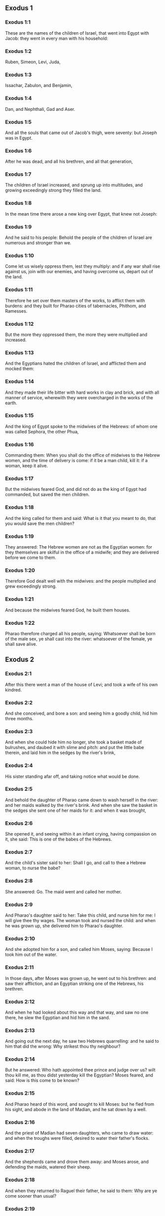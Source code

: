 ** Exodus 1

*** Exodus 1:1

These are the names of the children of Israel, that went into Egypt with Jacob: they went in every man with his household:

*** Exodus 1:2

Ruben, Simeon, Levi, Juda,

*** Exodus 1:3

Issachar, Zabulon, and Benjamin,

*** Exodus 1:4

Dan, and Nephthali, Gad and Aser.

*** Exodus 1:5

And all the souls that came out of Jacob's thigh, were seventy: but Joseph was in Egypt.

*** Exodus 1:6

After he was dead, and all his brethren, and all that generation,

*** Exodus 1:7

The children of Israel increased, and sprung up into multitudes, and growing exceedingly strong they filled the land.

*** Exodus 1:8

In the mean time there arose a new king over Egypt, that knew not Joseph:

*** Exodus 1:9

And he said to his people: Behold the people of the children of Israel are numerous and stronger than we.

*** Exodus 1:10

Come let us wisely oppress them, lest they multiply: and if any war shall rise against us, join with our enemies, and having overcome us, depart out of the land.

*** Exodus 1:11

Therefore he set over them masters of the works, to afflict them with burdens: and they built for Pharao cities of tabernacles, Phithom, and Ramesses.

*** Exodus 1:12

But the more they oppressed them, the more they were multiplied and increased.

*** Exodus 1:13

And the Egyptians hated the children of Israel, and afflicted them and mocked them:

*** Exodus 1:14

And they made their life bitter with hard works in clay and brick, and with all manner of service, wherewith they were overcharged in the works of the earth.

*** Exodus 1:15

And the king of Egypt spoke to the midwives of the Hebrews: of whom one was called Sephora, the other Phua,

*** Exodus 1:16

Commanding them: When you shall do the office of midwives to the Hebrew women, and the time of delivery is come: if it be a man child, kill it: if a woman, keep it alive.

*** Exodus 1:17

But the midwives feared God, and did not do as the king of Egypt had commanded, but saved the men children.

*** Exodus 1:18

And the king called for them and said: What is it that you meant to do, that you would save the men children?

*** Exodus 1:19

They answered: The Hebrew women are not as the Egyptian women: for they themselves are skilful in the office of a midwife; and they are delivered before we come to them.

*** Exodus 1:20

Therefore God dealt well with the midwives: and the people multiplied and grew exceedingly strong.

*** Exodus 1:21

And because the midwives feared God, he built them houses.

*** Exodus 1:22

Pharao therefore charged all his people, saying: Whatsoever shall be born of the male sex, ye shall cast into the river: whatsoever of the female, ye shall save alive. 

** Exodus 2

*** Exodus 2:1

After this there went a man of the house of Levi; and took a wife of his own kindred.

*** Exodus 2:2

And she conceived, and bore a son: and seeing him a goodly child, hid him three months.

*** Exodus 2:3

And when she could hide him no longer, she took a basket made of bulrushes, and daubed it with slime and pitch: and put the little babe therein, and laid him in the sedges by the river's brink,

*** Exodus 2:4

His sister standing afar off, and taking notice what would be done.

*** Exodus 2:5

And behold the daughter of Pharao came down to wash herself in the river: and her maids walked by the river's brink. And when she saw the basket in the sedges she sent one of her maids for it: and when it was brought,

*** Exodus 2:6

She opened it, and seeing within it an infant crying, having compassion on it, she said: This is one of the babes of the Hebrews.

*** Exodus 2:7

And the child's sister said to her: Shall I go, and call to thee a Hebrew woman, to nurse the babe?

*** Exodus 2:8

She answered: Go. The maid went and called her mother.

*** Exodus 2:9

And Pharao's daughter said to her: Take this child, and nurse him for me: I will give thee thy wages. The woman took and nursed the child: and when he was grown up, she delivered him to Pharao's daughter.

*** Exodus 2:10

And she adopted him for a son, and called him Moses, saying: Because I took him out of the water.

*** Exodus 2:11

In those days, after Moses was grown up, he went out to his brethren: and saw their affliction, and an Egyptian striking one of the Hebrews, his brethren.

*** Exodus 2:12

And when he had looked about this way and that way, and saw no one there, he slew the Egyptian and hid him in the sand.

*** Exodus 2:13

And going out the next day, he saw two Hebrews quarrelling: and he said to him that did the wrong: Why strikest thou thy neighbour?

*** Exodus 2:14

But he answered: Who hath appointed thee prince and judge over us? wilt thou kill me, as thou didst yesterday kill the Egyptian? Moses feared, and said: How is this come to be known?

*** Exodus 2:15

And Pharao heard of this word, and sought to kill Moses: but he fled from his sight, and abode in the land of Madian, and he sat down by a well.

*** Exodus 2:16

And the priest of Madian had seven daughters, who came to draw water: and when the troughs were filled, desired to water their father's flocks.

*** Exodus 2:17

And the shepherds came and drove them away: and Moses arose, and defending the maids, watered their sheep.

*** Exodus 2:18

And when they returned to Raguel their father, he said to them: Why are ye come sooner than usual?

*** Exodus 2:19

They answered: A man of Egypt delivered us from the hands of the shepherds: and he drew water also with us, and gave the sheep to drink.

*** Exodus 2:20

But he said: Where is he? why have you let the man go? call him that he may eat bread.

*** Exodus 2:21

And Moses swore that he would dwell with him. And he took Sephora his daughter to wife:

*** Exodus 2:22

And she bore him a son, whom he called Gersam, saying: I have been a stranger in a foreign country. And she bore another, whom he called Eliezer, saying: For the God of my father, my helper, hath delivered me out of the hand of Pharao.

*** Exodus 2:23

Now after a long time the king of Egypt died: and the children of Israel groaning, cried out because of the works: and their cry went up unto God from the works.

*** Exodus 2:24

And he heard their groaning, and remembered the covenant which he made with Abraham, Isaac, and Jacob.

*** Exodus 2:25

And the Lord looked upon the children of Israel, and he knew them. 

** Exodus 3

*** Exodus 3:1

Now Moses fed the sheep of Jethro, his father in law, the priest of Madian: and he drove the flock to the inner parts of the desert, and came to the mountain of God, Horeb.

*** Exodus 3:2

And the Lord appeared to him in a flame of fire out of the midst of a bush: and he saw that the bush was on fire, and was not burnt.

*** Exodus 3:3

And Moses said: I will go, and see this great sight, why the bush is not burnt.

*** Exodus 3:4

And when the Lord saw that he went forward to see, he called to him out of the midst of the bush. and said: Moses, Moses. And he answered: Here I am.

*** Exodus 3:5

And he said: Come not nigh hither, put off the shoes from thy feet; for the place, whereon thou standest, is holy ground.

*** Exodus 3:6

And he said: I am the God of thy father, the God of Abraham, the God of Isaac, and the God of Jacob. Moses hid his face: for he durst not look at God.

*** Exodus 3:7

And the Lord said to him: I have seen the affliction of my people in Egypt, and I have heard their cry because of the rigour of them that are over the works;

*** Exodus 3:8

And knowing their sorrow, I am come down to deliver them out of the hands of the Egyptians, and to bring them out of that land into a good and spacious land, into a land that floweth with milk and honey, to the places of the Chanaanite, and Hethite, and Amorrhite, and Pherezite, and Hevite, and Jebusite.

*** Exodus 3:9

For the cry of the children of Israel is come unto me: and I have seen their affliction, wherewith they are oppressed by the Egyptians.

*** Exodus 3:10

But come, and I will send thee to Pharao, that thou mayst bring forth my people, the children of Israel, out of Egypt.

*** Exodus 3:11

And Moses said to God: Who am I that I should go to Pharao, and should bring forth the children of Israel out of Egypt?

*** Exodus 3:12

And he said to him: I will be with thee; and this thou shalt have for a sign that I have sent thee: When thou shalt have brought my people out of Egypt, thou shalt offer sacrifice to God upon this mountain.

*** Exodus 3:13

Moses said to God: Lo, I shall go to the children of Israel, and say to them: The God of your fathers hath sent me to you. If they shall say to me: What is his name? What shall I say to them?

*** Exodus 3:14

God said to Moses: I AM WHO AM. He said: Thus shalt thou say to the children of Israel: HE WHO IS, hath sent me to you.

*** Exodus 3:15

And God said again to Moses: Thus shalt thou say to the children of Israel: The Lord God of your fathers the God of Abraham, the God of Isaac, and the God of Jacob hath sent me to you; this is my name for ever, and this is my memorial unto all generations.

*** Exodus 3:16

Go and gather together the ancients of Israel, and thou shalt say to them: The Lord God of your fathers, the God of Abraham, the God of Isaac, and the God of Jacob, hath appeared to me, saying: Visiting I have visited you; and I have seen all that hath befallen you in Egypt.

*** Exodus 3:17

And I have said the word to bring you forth out of the affliction of Egypt, into the land of the Chanaanite, and Hethite, and Amorrhite, and Pherezite, and Hevite, and Jebusite, to a land that floweth with milk and honey.

*** Exodus 3:18

And they shall hear thy voice; and thou shalt go in, thou and the ancients of Israel, to the king of Egypt, and thou shalt say to him: The Lord God of the Hebrews hath called us; we will go three days' journey into the wilderness, to sacrifice unto the Lord our God.

*** Exodus 3:19

But I know that the king of Egypt will not let you go, but by a mighty hand.

*** Exodus 3:20

For I will stretch forth my hand, and will strike Egypt with all my wonders which I will do in the midst of them: after these he will let you go.

*** Exodus 3:21

And I will give favour to this people, in the sight of the Egyptians: and when you go forth, you shall not depart empty:

*** Exodus 3:22

But every woman shall ask of her neighbour, and of her that is in her house, vessels of silver and of gold, and raiment: and you shall put them on your sons and daughters, and shall spoil Egypt. 

** Exodus 4

*** Exodus 4:1

Moses answered, and said: They will not believe me, nor hear my voice, but they will say: The Lord hath not appeared to thee.

*** Exodus 4:2

Then he said to him: What is that thou holdest in thy hand? He answered: A rod.

*** Exodus 4:3

And the Lord said: Cast it down upon the ground. He cast it down, and it was turned into a serpent, so that Moses fled from it.

*** Exodus 4:4

And the Lord said: Put out thy hand, and take it by the tail. He put forth his hand, and took hold of it, and it was turned into a rod.

*** Exodus 4:5

That they may believe, saith he, that the Lord God of their fathers, the God of Abraham, the God of Isaac, and the God of Jacob, hath appeared to thee.

*** Exodus 4:6

And the Lord said again: Put thy hand into thy bosom. And when he had put it into his bosom, he brought it forth leprous as snow.

*** Exodus 4:7

And he said: Put back thy hand into thy bosom. He put it back, and brought it out again, and it was like the other flesh.

*** Exodus 4:8

If they will not believe thee, saith he, nor hear the voice of the former sign, they will believe the word of the latter sign.

*** Exodus 4:9

But if they will not even believe these two signs, nor hear thy voice: take of the river water, and pour it out upon the dry land, and whatsoever thou drawest out of the river, shall be turned into blood.

*** Exodus 4:10

Moses said: I beseech thee, Lord, I am not eloquent from yesterday and the day before; and since thou hast spoken to thy servant, I have more impediment and slowness of tongue.

*** Exodus 4:11

The Lord said to him: Who made man's mouth? or who made the dumb and the deaf, the seeing and the blind? did not I?

*** Exodus 4:12

Go therefore, and I will be in thy mouth; and I will teach thee what thou shalt speak.

*** Exodus 4:13

But he said: I beseech thee, Lord, send whom thou wilt send.

*** Exodus 4:14

The Lord being angry at Moses, said: Aaron the Levite is thy brother, I know that he is eloquent: behold he cometh forth to meet thee, and seeing thee, shall be glad at heart.

*** Exodus 4:15

Speak to him, and put my words in his mouth: and I will be in thy mouth, and in his month, and will shew you what you must do.

*** Exodus 4:16

He shall speak in thy stead to the people, and shall be thy mouth: but thou shalt be to him in those things that pertain to God.

*** Exodus 4:17

And take this rod in thy hand. wherewith thou shalt do the signs.

*** Exodus 4:18

Moses went his way, and returned to Jethro his father in law, and said to him; I will go and return to my brethren into Egypt, that I may see if they be yet alive. And Jethro said to him: Go in peace.

*** Exodus 4:19

And the Lord said to Moses, in Madian: Go, and return into Egypt; for they are all dead that sought thy life.

*** Exodus 4:20

Moses therefore took his wife, and his sons, and set them upon an ass; and returned into Egypt, carrying the rod of God in his hand.

*** Exodus 4:21

And the Lord said to him as he was returning into Egypt: See that thou do all the wonders before Pharao, which I have put in thy hand: I shall harden his heart, and he will not let the people go.

*** Exodus 4:22

And thou shalt say to him: Thus saith the Lord: Israel is my son, my firstborn.

*** Exodus 4:23

I have said to thee: Let my son go, that he may serve me, and thou wouldst not let him go: behold I will kill thy son, thy firstborn.

*** Exodus 4:24

And when he was in his journey, in the inn, the Lord met him, and would have killed him.

*** Exodus 4:25

Immediately Sephora took a very sharp stone, and circumcised the foreskin of her son, and touched his feet, and said: A bloody spouse art thou to me.

*** Exodus 4:26

And he let him go after she had said: A bloody spouse art thou to me, because of the circumcision.

*** Exodus 4:27

And the Lord said to Aaron: Go into the desert to meet Moses. And he went forth to meet him in the mountain of God, and kissed him.

*** Exodus 4:28

And Moses told Aaron all the words of the Lord, by which he had sent him, and the signs that he had commanded.

*** Exodus 4:29

And they came together, and they assembled all the ancients of the children of Israel.

*** Exodus 4:30

And Aaron spoke all the words which the Lord had said to Moses: and he wrought the signs before the people.

*** Exodus 4:31

And the people believed. And they heard that the Lord had visited the children of Israel, and that he had looked upon their affliction: and falling down they adored. 

** Exodus 5

*** Exodus 5:1

After these things, Moses and Aaron went in, and said to Pharao: Thus saith the Lord God of Israel: Let my people go, that they may sacrifice to me in the desert.

*** Exodus 5:2

But he answered: Who is the Lord, that I should hear his voice, and let Israel go? I know not the Lord, neither will I let Israel go.

*** Exodus 5:3

And they said: The God of the Hebrews hath called us, to go three days' journey into the wilderness, and to sacrifice to the Lord our God; lest a pestilence or the sword fall upon us.

*** Exodus 5:4

The king of Egypt said to them: Why do you Moses and Aaron draw off the people from their works? Get you gone to your burdens.

*** Exodus 5:5

And Pharao said: The people of the land are numerous; you see that the multitude is increased; how much more if you give them rest from their works?

*** Exodus 5:6

Therefore he commanded the same day the overseers of the works, and the task-masters of the people, saying:

*** Exodus 5:7

You shall give straw no more to the people to make brick, as before; but let them go and gather straw.

*** Exodus 5:8

And you shall lay upon them the task of bricks, which they did before; neither shall you diminish any thing thereof, for they are idle, and therefore they cry. saying: Let us go and sacrifice to our God.

*** Exodus 5:9

Let them be oppressed with works, and let them fulfil them; that they may not regard lying words.

*** Exodus 5:10

And the overseers of the works, and the taskmasters, went out and said to the people: Thus saith Pharao: I allow you no straw;

*** Exodus 5:11

Go, and gather it where you can find it; neither shall any thing of your work be diminished.

*** Exodus 5:12

And the people was scattered through all the land of Egypt to gather straw.

*** Exodus 5:13

And the overseers of the works pressed them, saying: Fulfil your work every day, as before ye were wont to do, when straw was given you.

*** Exodus 5:14

And they that were over the works of the children of Israel, were scourged by Pharao's taskmasters, saying: Why have you not made up the task of bricks, both yesterday and to day, as before?

*** Exodus 5:15

And the officers of the children of Israel came, and cried out to Pharao, saying: Why dealest thou so with thy servants?

*** Exodus 5:16

Straw is not given us, and bricks are required of us as before; behold we, thy servants, are beaten with whips, and thy people is unjustly dealt withal.

*** Exodus 5:17

And he said: You are idle, and therefore you say: Let us go and sacrifice to the Lord.

*** Exodus 5:18

Go therefore and work: straw shall not be given you, and you shall deliver the accustomed number of bricks.

*** Exodus 5:19

And the officers of the children of Israel saw that they were in evil case, because it was said to them: There shall not a whit be diminished of the bricks for every day.

*** Exodus 5:20

And they met Moses and Aaron, who stood over against them as they came out from Pharao:

*** Exodus 5:21

And they said to them: The Lord see and judge, because you have, made our savour to stink before Pharao and his servants, and you have given him a sword, to kill us.

*** Exodus 5:22

And Moses returned to the Lord, and said: Lord, why hast thou afflicted this people? wherefore hast thou sent me?

*** Exodus 5:23

For since the time that I went in to Pharao to speak in thy name, he hath afflicted thy people: and thou hast not delivered them. 

** Exodus 6

*** Exodus 6:1

And the Lord said to Moses: Now thou shalt see what I will do to Pharao: for by a mighty hand shall he let them go, and with a strong hand shall he cast them out of his land.

*** Exodus 6:2

And the Lord spoke to Moses, saying: I am the Lord

*** Exodus 6:3

That appeared to Abraham, to Isaac, and to Jacob, by the name of God Almighty: and my name ADONAI I did not shew them.

*** Exodus 6:4

And I made a covenant with them, to give them the land of Chanaan, the land of their pilgrimage wherein they were strangers.

*** Exodus 6:5

I have heard the groaning of the children of Israel, wherewith the Egyptians have oppressed them: and I have remembered my covenant.

*** Exodus 6:6

Therefore say to the children of Israel: I am the Lord who will bring you out from the work-prison of the Egyptians, and will deliver you from bondage: and redeem you with a high arm, and great judgments.

*** Exodus 6:7

And I will take you to myself for my people, I will be your God: and you shall know that I am the Lord your God, who brought you out from the work-prison of the Egyptians:

*** Exodus 6:8

And brought you into the land, concerning which I lifted up my hand to give it to Abraham, Isaac, and Jacob: and I will give it you to possess: I am the Lord.

*** Exodus 6:9

And Moses told all this to the children of Israel: but they did not hearken to him, for anguish of spirit, and most painful work.

*** Exodus 6:10

And the Lord spoke to Moses, saying:

*** Exodus 6:11

Go in, and speak to Pharao king of Egypt, that he let the children of Israel go out of his land.

*** Exodus 6:12

Moses answered before the Lord: Behold the children of Israel do not hearken to me: and how will Pharao hear me, especially as I am of uncircumcised lips?

*** Exodus 6:13

And the Lord spoke to Moses and Aaron, and he gave them a charge unto the children of Israel, and unto Pharao the king of Egypt, that they should bring forth the children of Israel out of the land of Egypt.

*** Exodus 6:14

These are the heads of their houses by their families. The sons of Ruben the firstborn of Israel: Henoch and Phallu, Hesron and Charmi.

*** Exodus 6:15

These are the kindreds of Ruben. The sons of Simeon, Jamuel and Jamin, and Ahod, and Jachin, and Soar, and Saul the son of a Chanaanitess: these are the families of Simeon.

*** Exodus 6:16

And these are the names of the sons of Levi by their kindreds: Gerson, and Caath, and Merari. And the years of the life of Levi were a hundred and thirty-seven.

*** Exodus 6:17

The sons of Gerson: Lobni and Semei, by their kindreds.

*** Exodus 6:18

The sons of Caath: Amram, and Isaar, and Hebron and Oziel. And the years of Caath's life, were a hundred and thirty-three.

*** Exodus 6:19

The sons of Merari: Moholi and Musi. These are the kindreds of Levi by their families.

*** Exodus 6:20

And Amram took to wife Jochabed his aunt by the father's side: and she bore him Aaron and Moses. And the years of Amram's life, were a hundred and thirty-seven.

*** Exodus 6:21

The sons also of Isaar: Core, and Nepheg, and Zechri.

*** Exodus 6:22

The sons also of Oziel: Mizael, and Elizaphan, and Sethri.

*** Exodus 6:23

And Aaron took to wife Elizabeth the daughter of Aminadab, sister of Nahason, who bore him Nadab, and Abiu, and Eleazar, and Ithamar.

*** Exodus 6:24

The sons also of Core: Aser, and Elcana, and Abiasaph. These are the kindreds of the Corites.

*** Exodus 6:25

But Eleazar the son of Aaron took a wife of the daughters of Phutiel: and she bore him Phinees. These are the heads of the Levitical families by their kindreds.

*** Exodus 6:26

These are Aaron and Moses, whom the Lord commanded to bring forth the children of Israel out of the land of Egypt by their companies.

*** Exodus 6:27

These are they that speak to Pharao, king of Egypt, in order to bring out the children of Israel from Egypt: these are that Moses and Aaron,

*** Exodus 6:28

In the day when the Lord spoke to Moses in the land of Egypt.

*** Exodus 6:29

And the Lord spoke to Moses, saying: I am the Lord; speak thou to Pharao, king of Egypt, all that I say to thee.

*** Exodus 6:30

And Moses said before the Lord: Lo I am of uncircumcised lips, how will Pharao hear me? 

** Exodus 7

*** Exodus 7:1

And the Lord said to Moses: Behold, I have appointed thee the god of Pharao; and Aaron, thy brother, shall be thy prophet.

*** Exodus 7:2

Thou shalt speak to him all that I command thee; and he shall speak to Pharao, that he let the children of Israel go out of his land.

*** Exodus 7:3

But I shall harden his heart, and shall multiply my signs and wonders in the land of Egypt.

*** Exodus 7:4

And he will not hear you: and I will lay my hand upon Egypt, and will bring forth my army and my people, the children of Israel, out of the land of Egypt, by very great judgments.

*** Exodus 7:5

And the Egyptians shall know that I am the Lord, who have stretched forth my hand upon Egypt, and have brought forth the children of Israel out of the midst of them.

*** Exodus 7:6

And Moses and Aaron did as the Lord had commanded; so did they.

*** Exodus 7:7

And Moses was eighty years old, and Aaron eighty-three, when they spoke to Pharao.

*** Exodus 7:8

And the Lord said to Moses and Aaron:

*** Exodus 7:9

When Pharao shall say to you, Shew signs; thou shalt say to Aaron: Take thy rod, and cast it down before Pharao, and it shall be turned into a serpent.

*** Exodus 7:10

So Moses and Aaron went in unto Pharao, and did as the Lord had commanded. And Aaron took the rod before Pharao and his servants, and it was turned into a serpent.

*** Exodus 7:11

And Pharao called the wise men and the magicians; and they also by Egyptian enchantments and certain secrets, did in like manner.

*** Exodus 7:12

And they every one cast down their rods, and they were turned into serpents: but Aaron's rod devoured their rods.

*** Exodus 7:13

And Pharao's heart was hardened, and he did not hearken to them, as the Lord had commanded.

*** Exodus 7:14

And the Lord said to Moses: Pharao's heart is hardened, he will not let the people go.

*** Exodus 7:15

Go to him in the morning, behold he will go out to the waters: and thou shalt stand to meet him on the ' bank of the river: and thou shalt take in thy hand the rod that was turned into a serpent.

*** Exodus 7:16

And thou shalt say to him: The Lord God of the Hebrews sent me to thee, saying: Let my people go to sacrifice to me in the desert: and hitherto thou wouldst not hear.

*** Exodus 7:17

Thus therefore saith the Lord: In this thou shalt know that I am the Lord: behold I will strike with the rod, that is in my hand, the water of the river, and it shall be turned into blood.

*** Exodus 7:18

And the fishes that are in the river, shall die, and the waters shall be corrupted, and the Egyptians shall be afflicted when they drink the water of the river.

*** Exodus 7:19

The Lord also said to Moses: Say to Aaron, Take thy rod; and stretch forth thy hand upon the waters of Egypt, and upon their rivers, and streams and pools, and all the ponds of waters, that they may be turned into blood: and let blood be in all the land of Egypt, both in vessels of wood and of stone.

*** Exodus 7:20

And Moses and Aaron did as the Lord had commanded: and lifting up the rod, he struck the water of the river before Pharao and his servants: and it was turned into blood.

*** Exodus 7:21

And the fishes that were in the river died; and the river corrupted, and the Egyptians could not drink the water of the river, and there was blood in all the land of Egypt.

*** Exodus 7:22

And the magicians of the Egyptians with their enchantments did in like manner; and Pharao's heart was hardened, neither did he hear them, as the Lord had commanded.

*** Exodus 7:23

And he turned himself away, and went into his house, neither did he set his heart to it this time also.

*** Exodus 7:24

And all the Egyptians dug round about the river for water to drink; for they could not drink of the water of the river.

*** Exodus 7:25

And seven days were fully ended, after that the Lord struck the river. 

** Exodus 8

*** Exodus 8:1

And the Lord said to Moses: Go in to Pharao, and thou shalt say to him: Thus saith the Lord: Let my people go to sacrifice to me.

*** Exodus 8:2

But if thou wilt not let them go, behold I will strike all thy coasts with frogs.

*** Exodus 8:3

And the river shall bring forth an abundance of frogs; which shall come up and enter into thy house, and thy bedchamber, and upon thy bed, and into the houses of thy servants, and to thy people, and into thy ovens, and into the remains of thy meats:

*** Exodus 8:4

And the frogs shall come in to thee, and to thy people, and to all thy servants.

*** Exodus 8:5

And the Lord said to Moses: Say to Aaron: Stretch forth thy hand upon the streams, and upon the rivers and the pools, and bring forth frogs upon the land of Egypt.

*** Exodus 8:6

And Aaron stretched forth his hand upon the waters of Egypt, and the frogs came up, and covered the land of Egypt.

*** Exodus 8:7

And the magicians also, by their enchantments, did in like manner, and they brought forth frogs upon the land of Egypt.

*** Exodus 8:8

But Pharao called Moses and Aaron, and said to them: Pray ye to the Lord to take away the frogs from me and from my people; and I will let the people go to sacrifice to the Lord.

*** Exodus 8:9

And Moses said to Pharao: Set me a time when I shall pray for thee, and for thy servants, and for thy people, that the frogs may be driven away from thee and from thy house, and from thy servants, and from thy people; and may remain only in the river.

*** Exodus 8:10

And he answered: To morrow. But he said: I will do according to thy word; that thou mayest know that there is none like to the Lord our God.

*** Exodus 8:11

And the frogs shall depart from thee, and from thy house, and from thy servants, and from thy people; and shall remain only in the river.

*** Exodus 8:12

And Moses and Aaron went forth from Pharao: and Moses cried to the Lord for the promise, which he had made to Pharao concerning the frogs.

*** Exodus 8:13

And the Lord did according to the word of Moses: and the frogs died out of the houses, and out of the villages, and out of the fields:

*** Exodus 8:14

And they gathered them together into immense heaps, and the land was corrupted.

*** Exodus 8:15

And Pharao seeing that rest was given, hardened his own heart, and did not hear them, as the Lord had commanded.

*** Exodus 8:16

And the Lord said to Moses: Say to Aaron: Stretch forth thy rod, and strike the dust of the earth; and may there be sciniphs in all the land of Egypt.

*** Exodus 8:17

And they did so. And Aaron stretched forth his hand, holding the rod; and he struck the dust of the earth, and there came sciniphs on men and on beasts: all the dust of the earth was turned into sciniphs through all the land of Egypt.

*** Exodus 8:18

And the magicians with their enchantments practised in like manner, to bring forth sciniphs, and they could not: and there were sciniphs as well on men as on beasts.

*** Exodus 8:19

And the magicians said to Pharao: This is the finger of God. And Pharao's heart was hardened, and he hearkened not unto them, as the Lord had commanded.

*** Exodus 8:20

The Lord also said to Moses: Arise early, and stand before Pharao; for he will go forth to the waters: and thou shalt say to him: Thus saith the Lord: Let my people go to sacrifice to me.

*** Exodus 8:21

But if thou wilt not let them go, behold I will send in upon thee, and upon thy servants, and upon thy houses, all kind of flies: and the houses of the Egyptians shall be filled with flies of divers kinds, and the whole land wherein they shall be.

*** Exodus 8:22

And I will make the land of Gessen wonderful in that day, so that flies shall not be there: and thou shalt know that I am the Lord in the midst of the earth.

*** Exodus 8:23

And I will put a division between my people and thy people: to morrow shall this sign be.

*** Exodus 8:24

And the Lord did so. And there came a very grievous swarm of flies into the houses of Pharao and of his servants, and into all the land of Egypt: and the land was corrupted by this kind of flies.

*** Exodus 8:25

And Pharao called Moses and Aaron, and said to them: Go and sacrifice to your God in this land.

*** Exodus 8:26

And Moses said: It cannot be so: for we shall sacrifice the abominations of the Egyptians to the Lord our God: now if we kill those things which the Egyptians worship, in their presence, they will stone us.

*** Exodus 8:27

We will go three days' journey into the wilderness; and we will sacrifice to the Lord our God, as he hath commanded us.

*** Exodus 8:28

And Pharao said: I will let you go to sacrifice to the Lord your God in the wilderness, but go no farther: pray for me.

*** Exodus 8:29

And Moses said: I will go out from thee, and will pray to the Lord: and the flies shall depart from Pharao, and from his servants, and from his people to morrow: but do not deceive any more, in not letting the people go to sacrifice to the Lord.

*** Exodus 8:30

So Moses went out from Pharao, and prayed to the Lord.

*** Exodus 8:31

And he did according to his word: and he took away the flies from Pharao, and from his servants, and from his people: there was not left so much as one.

*** Exodus 8:32

And Pharao's heart was hardened, so that neither this time would he let the people go. 

** Exodus 9

*** Exodus 9:1

And the Lord said to Moses: Go in to Pharao, and speak to him: Thus saith the Lord God of the Hebrews: Let my people go to sacrifice to me.

*** Exodus 9:2

But if thou refuse, and withhold them still:

*** Exodus 9:3

Behold my hand shall be upon thy fields; and a very grievous murrain upon thy horses, and asses, and camels, and oxen, and sheep.

*** Exodus 9:4

And the Lord will make a wonderful difference between the possessions of Israel and the possessions of the Egyptians, that nothing at all shall die of those things that belong to the children of Israel.

*** Exodus 9:5

And the Lord appointed a time, saying: To morrow will the Lord do this thing in the land.

*** Exodus 9:6

The Lord therefore did this thing the next day: and all the beasts of the Egyptians died, but of the beasts of the children of Israel there died not one.

*** Exodus 9:7

And Pharao sent to see; and there was not any thing dead of that which Israel possessed. And Pharao's heart was hardened, and he did not let the people go.

*** Exodus 9:8

And the Lord said to Moses and Aaron: Take to you handfuls of ashes out of the chimney, and let Moses sprinkle it in the air in the presence of Pharao.

*** Exodus 9:9

And be there dust upon all the land of Egypt: for there shall be boils and swelling blains both in men and beasts, in the whole land of Egypt.

*** Exodus 9:10

And they took ashes out of the chimney, and stood before Pharao, and Moses sprinkled it in the air; and there came boils with swelling blains in men and beasts.

*** Exodus 9:11

Neither could the magicians stand before Moses, for the boils that were upon them, and in all the land of Egypt.

*** Exodus 9:12

And the Lord hardened Pharao's heart, and he hearkened not unto them, as the Lord had spoken to Moses.

*** Exodus 9:13

And the Lord said to Moses: Arise in the morning, and stand before Pharao, and thou shalt say to him: Thus saith the Lord, the God of the Hebrews: Let my people go to sacrifice to me.

*** Exodus 9:14

For I will at this time send all my plagues upon thy heart, and upon thy servants, and upon thy people; that thou mayst know that there is none like me in all the earth.

*** Exodus 9:15

For now I will stretch out my hand to strike thee, and thy people, with pestilence, and thou shalt perish from the earth.

*** Exodus 9:16

And therefore have I raised thee, that I may shew my power in thee, and my name may be spoken of throughout all the earth.

*** Exodus 9:17

Dost thou yet hold back my people; and wilt thou not let them go?

*** Exodus 9:18

Behold I will cause it to rain to morrow at this same hour, an exceeding great hail; such as hath not been in Egypt from the day that it was founded, until this present time.

*** Exodus 9:19

Send therefore now presently, and gather together thy cattle, and all that thou hast in the field; for men and beasts, and all things that shall be found abroad, and not gathered together out of the fields which the hail shall fall upon, shall die.

*** Exodus 9:20

He that feared the word of the Lord among Pharao's servants, made his servants and his cattle flee into houses:

*** Exodus 9:21

But he that regarded not the word of the Lord, left his servants, and his cattle in the fields.

*** Exodus 9:22

And the Lord said to Moses: Stretch forth thy hand towards heaven, that there may be hail in the whole land of Egypt upon men, and upon beasts, and upon every herb of the field in the land of Egypt.

*** Exodus 9:23

And Moses stretched forth his rod towards heaven, and the Lord sent thunder and hail, and lightnings running along the ground: and the Lord rained hail upon the land of Egypt.

*** Exodus 9:24

And the hail and fire mixt with it drove on together: and it was of so great bigness, as never before was seen in the whole land of Egypt since that nation was founded.

*** Exodus 9:25

And the hail destroyed through all the land of Egypt all things that were in the fields, both man and beast: and the hail smote every herb of the field, and it broke every tree of the country.

*** Exodus 9:26

Only in the land of Gessen, where the children of Israel were, the hail fell not.

*** Exodus 9:27

And Pharao sent and called Moses and Aaron, saying to them: I have sinned this time also, the Lord is just: I and my people, are wicked.

*** Exodus 9:28

Pray ye to the Lord that the thunderings of God and the hail may cease: that I may let you go, and that ye may stay here no longer.

*** Exodus 9:29

Moses said: As soon as I am gone out of the city, I will stretch forth my hands to the Lord, and the thunders shall cease, and the hail shall be no more: that thou mayst know that the earth is the Lord's:

*** Exodus 9:30

But I know that neither thou, nor thy servants do yet fear the Lord God.

*** Exodus 9:31

The flax therefore, and the barley were hurt, because the barley was green, and the flax was now bolled;

*** Exodus 9:32

But the wheat, and other winter corn were not hurt, because they were lateward.

*** Exodus 9:33

And when Moses was gone from Pharao out of the city, he stretched forth his hands to the Lord: and the thunders and the hail ceased, neither did there drop any more rain upon the earth.

*** Exodus 9:34

And Pharao seeing that the rain, and the hail, and the thunders were ceased, increased his sin:

*** Exodus 9:35

And his heart was hardened, and the heart of his servants, and it was made exceeding hard: neither did he let the children of Israel go, as the Lord had commanded by the hand of Moses. 

** Exodus 10

*** Exodus 10:1

And the Lord said to Moses: Go in to Pharao; for I have hardened his heart, and the heart of his servants: that I may work these my signs in him,

*** Exodus 10:2

And thou mayst tell in the ears of thy sons, and of thy grandsons, how often I have plagued the Egyptians, and wrought my signs amongst them: and you may know that I am the Lord.

*** Exodus 10:3

Therefore Moses and Aaron went in to Pharao, and said to him: Thus saith the Lord God of the Hebrews: How long refusest thou to submit to me? let my people go, to sacrifice to me.

*** Exodus 10:4

But if thou resist, and wilt not let them go, behold I will bring in to-morrow the locusts into thy coasts;

*** Exodus 10:5

To cover the face of the earth, that nothing thereof may appear, but that which the hail hath left may be eaten: for they shall feed upon all the trees that spring in the fields.

*** Exodus 10:6

And they shall fill thy houses, and the houses of thy servants, and of all the Egyptians: such a number as thy fathers have not seen, nor thy grandfathers, from the time they were first upon the earth, until this present day. And he turned himself away, and went forth from Pharao.

*** Exodus 10:7

And Pharao's servants said to him: How long shall we endure this scandal? Iet the men go to sacrifice to the Lord their God. Dost thou not see that Egypt is undone?

*** Exodus 10:8

And they called back Moses, and Aaron, to Pharao; and he said to them: Go, sacrifice to the Lord your God: who are they that shall go?

*** Exodus 10:9

Moses said: We will go with our young and old, with our sons and daughters, with our sheep and herds: for it is the solemnity of the Lord our God.

*** Exodus 10:10

And Pharao answered: So be the Lord with you, as I shall let you and your children go: who can doubt but that you intend some great evil?

*** Exodus 10:11

It shall not be so. but go ye men only, and sacrifice to the Lord: for this yourselves also desired. And immediately they were cast out from Pharao's presence.

*** Exodus 10:12

And the Lord said to Moses: Stretch forth thy hand upon the land of Egypt unto the locust, that it come upon it, and devour every herb that is left after the hail.

*** Exodus 10:13

And Moses stretched forth his rod upon the land of Egypt: and the Lord brought a burning wind all that day, and night; and when it was morning, the burning wind raised the locusts.

*** Exodus 10:14

And they came up over the whole land of Egypt; and rested in all the coasts of the Egyptians, innumerable, the like as had not been before that time, nor shall be hereafter.

*** Exodus 10:15

And they covered the whole face of the earth, wasting all things. And the grass of the earth was devoured, and what fruits soever were on the trees, which the hail had left; and there remained not any thing that was green on the trees, or in the herbs of the earth, in all Egypt.

*** Exodus 10:16

Wherefore Pharao in haste called Moses and Aaron, and said to them: I have sinned against the Lord your God, and against you.

*** Exodus 10:17

But now forgive me my sin this time also, and pray to the Lord your God, that he take away from me this death.

*** Exodus 10:18

And Moses going forth from the presence of Pharao, prayed to the Lord:

*** Exodus 10:19

And he made a very strong wind to blow from the west, and it took the locusts and cast them into the Red Sea: there remained not so much as one in all the coasts of Egypt.

*** Exodus 10:20

And the Lord hardened Pharao's heart, neither did he let the children of Israel go.

*** Exodus 10:21

And the Lord said to Moses: Stretch out thy hand towards heaven: and may there be darkness upon the land of Egypt so thick that it may be felt.

*** Exodus 10:22

And Moses stretched forth his hand towards heaven: and there came horrible darkness in all the land of Egypt for three days.

*** Exodus 10:23

No man saw his brother, nor moved himself out of the place where he was: but wheresoever the children of Israel dwelt, there was light.

*** Exodus 10:24

And Pharao called Moses and Aaron, and said to them: Go, sacrifice to the Lord: let your sheep only, and herds remain, let your children go with you.

*** Exodus 10:25

Moses said: Thou shalt give us also sacrifices and burnt-offerings, to the Lord our God.

*** Exodus 10:26

All the flocks shall go with us; there shall not a hoof remain of them: for they are necessary for the service of the Lord our God: especially as we know not what must be offered, till we come to the very place.

*** Exodus 10:27

And the Lord hardened Pharao's heart, and he would not let them go.

*** Exodus 10:28

And Pharao said to Moses: Get thee from me, and beware thou see not my face any more: in what day soever thou shalt come in my sight, thou shalt die.

*** Exodus 10:29

Moses answered: So shall it be as thou hast spoken, I will not see thy face anymore. 

** Exodus 11

*** Exodus 11:1

And the Lord said to Moses: Yet one plague more will I bring upon Pharao and Egypt, and after that he shall let you go, and thrust you out.

*** Exodus 11:2

Therefore thou shalt tell all the people, that every man ask of his friend, and every woman of her neighbour, vessels of silver and of gold.

*** Exodus 11:3

And the Lord will give favour to his people in the sight of the Egyptians. And Moses was a very great man in the land of Egypt, in the sight of Pharao's servants, and of all the people.

*** Exodus 11:4

And he said: Thus saith the Lord: At midnight I will enter into Egypt:

*** Exodus 11:5

And every firstborn in the land of the Egyptians shall die, from the firstborn of Pharao who sitteth on his throne, even to the firstborn of the handmaid that is at the mill, and all the firstborn of beasts.

*** Exodus 11:6

And there shall be a great cry in all the land of Egypt, such as neither hath been before, nor shall be hereafter.

*** Exodus 11:7

But with all the children of Israel there shall not a dog make the least noise, from man even to beast; that you may know how wonderful a difference the Lord maketh between the Egyptians and Israel.

*** Exodus 11:8

And all these thy servants shall come down to me, and shall worship me, saying: Go forth thou, and all the people that is under thee: after that we will go out.

*** Exodus 11:9

And he went out from Pharao exceeding angry. But the Lord said to Moses: Pharao will not hear you, that many signs may be done in the land of Egypt.

*** Exodus 11:10

And Moses and Aaron did all the wonders that are written, before Pharao. And the Lord hardened Pharao's heart, neither did he let the children of Israel go out of his land. 

** Exodus 12

*** Exodus 12:1

And the Lord said to Moses and Aaron in the land of Egypt:

*** Exodus 12:2

This month shall be to you the beginning of months; it shall be the first in the months of the year.

*** Exodus 12:3

Speak ye to the whole assembly of the children of Israel, and say to them: On the tenth day of this month let every man take a lamb by their families and houses.

*** Exodus 12:4

But if the number be less than may suffice to eat the lamb, he shall take unto him his neighbour that joineth to his house, according to the number of souls which may be enough to eat the lamb.

*** Exodus 12:5

And it shall be a lamb without blemish, a male, of one year; according to which rite also you shall take a kid.

*** Exodus 12:6

And you shall keep it until the fourteenth day of this month; and the whole multitude of the children of Israel shall sacrifice it in the evening.

*** Exodus 12:7

And they shall take of the blood thereof, and put it upon both the side posts, and on the upper door posts of the houses, wherein they shall eat it.

*** Exodus 12:8

And they shall eat the flesh that night roasted at the fire, and unleavened bread with wild lettuce.

*** Exodus 12:9

You shall not eat thereof any thing raw, nor boiled in water, but only roasted at the fire; you shall eat the head with the feet and entrails thereof.

*** Exodus 12:10

Neither shall there remain any thing of it until morning. If there be any thing left, you shall burn it with fire.

*** Exodus 12:11

And thus you shall eat it: you shall gird your reins, and you shall have shoes on your feet, holding staves in your hands, and you shall eat in haste; for it is the Phase (that is the Passage) of the Lord.

*** Exodus 12:12

And I will pass through the land of Egypt that night, and will kill every firstborn in the land of Egypt, both man and beast: and against all the gods of Egypt I will execute judgments; I am the Lord.

*** Exodus 12:13

And the blood shall be unto you for a sign in the houses where you shall be; and I shall see the blood, and shall pass over you; and the plague shall not be upon you to destroy you, when I shall strike the land of Egypt.

*** Exodus 12:14

And this day shall be for a memorial to you; and you shall keep it a feast to the Lord in your generations, with an everlasting observance.

*** Exodus 12:15

Seven days shall you eat unleavened bread: in the first day there shall be no leaven in your houses; whosoever shall eat any thing leavened, from the first day until the seventh day, that soul shall perish out of Israel.

*** Exodus 12:16

The first day shall be holy and solemn, and the seventh day shall be kept with the like solemnity: you shall do no work in them, except those things that belong to eating.

*** Exodus 12:17

And you shall observe the feast of the unleavened bread: for in this same day I will bring forth your army out of the land of Egypt, and you shall keep this day in your generations by a perpetual observance.

*** Exodus 12:18

The first month, the fourteenth day of the month, in the evening, you shall eat unleavened bread, until the one and twentieth day of the same month, in the evening.

*** Exodus 12:19

Seven days there shall not be found any leaven in your houses: he that shall eat leavened bread, his soul shall perish out of the assembly of Israel, whether he be a stranger or born in the land.

*** Exodus 12:20

You shall not eat any thing leavened: in all your habitations you shall eat unleavened bread.

*** Exodus 12:21

And Moses called all the ancients of the children of Israel, and said to them: Go take a lamb by your families, and sacrifice the Phase.

*** Exodus 12:22

And dip a bunch of hyssop in the blood that is at the door, and sprinkle the transom of the door therewith, and both the door cheeks: let none of you go out of the door of his house till morning.

*** Exodus 12:23

For the Lord will pass through striking the Egyptians: and when he shall see the blood on the transom, and on both the posts, he will pass over the door of the house, and not suffer the destroyer to come into your houses and to hurt you.

*** Exodus 12:24

Thou shalt keep this thing as a law for thee and thy children for ever.

*** Exodus 12:25

And when you have entered into the land which the Lord will give you, as he hath promised, you shall observe these ceremonies.

*** Exodus 12:26

And when your children shall say to you: What is the meaning of this service?

*** Exodus 12:27

You shall say to them: It is the victim of the passage of the Lord, when he passed over the houses of the children of Israel in Egypt, striking the Egyptians, and saving our houses. And the people bowing themselves, adored.

*** Exodus 12:28

And the children of Israel going forth, did as the Lord had commanded Moses and Aaron.

*** Exodus 12:29

And it came to pass at midnight, the Lord slew every firstborn in the land of Egypt, from the firstborn of Pharao, who sat on his throne, unto the firstborn of the captive woman that was in the prison, and all the firstborn of cattle.

*** Exodus 12:30

And Pharao arose in the night, and all his servants, and all Egypt: and there arose a great cry in Egypt; for there was not a house wherein there lay not one dead.

*** Exodus 12:31

And Pharao calling Moses and Aaron, in the night, said: Arise and go forth from among my people, you and the children of Israel: go, sacrifice to the Lord as you say.

*** Exodus 12:32

Your sheep and herds take along with you, as you demanded, and departing bless me.

*** Exodus 12:33

And the Egyptians pressed the people to go forth out of the land speedily, saying: We shall all die.

*** Exodus 12:34

The people therefore took dough before it was leavened; and tying it in their cloaks, put it on their shoulders.

*** Exodus 12:35

And the children of Israel did as Moses had commanded: and they asked of the Egyptians vessels of silver and gold, and very much raiment.

*** Exodus 12:36

And the Lord gave favour to the people in the sight of the Egyptians, so that they lent unto them: and they stripped the Egyptians.

*** Exodus 12:37

And the children of Israel set forward from Ramesse to Socoth, being about six hundred thousand men on foot, beside children.

*** Exodus 12:38

And a mixed multitude, without number, went up also with them, sheep and herds, and beasts of divers kinds, exceeding many.

*** Exodus 12:39

And they baked the meal, which a little before they had brought out of Egypt in dough: and they made hearth cakes unleavened: for it could not be leavened, the Egyptians pressing them to depart, and not suffering them to make any stay; neither did they think of preparing any meat.

*** Exodus 12:40

And the abode of the children of Israel that they made in Egypt, was four hundred and thirty years.

*** Exodus 12:41

Which being expired, the same day all the army of the Lord went forth out of the land of Egypt.

*** Exodus 12:42

This is the observable night of the Lord, when he brought them forth out of the land of Egypt: this night all the children of Israel must observe in their generations.

*** Exodus 12:43

And the Lord said to Moses and Aaron: This is the service of the Phase; no foreigner shall eat of it.

*** Exodus 12:44

But every bought servant shall be circumcised, and so shall eat.

*** Exodus 12:45

The stranger and the hireling shall not eat thereof.

*** Exodus 12:46

In one house shall it be eaten, neither shall you carry forth of the flesh thereof out of the house, neither shall you break a bone thereof.

*** Exodus 12:47

All the assembly of the children of Israel shall keep it.

*** Exodus 12:48

And if any stranger be willing to dwell among you, and to keep the Phase of the Lord, all his males shall first be circumcised, and then shall he celebrate it according to the manner: and he shall be as he that is born in the land: but if any man be uncircumcised, he shall not eat thereof.

*** Exodus 12:49

The same law shall be to him that is born in the land, and to the proselyte that sojourneth with you.

*** Exodus 12:50

And all the children of Israel did as the Lord had commanded Moses and Aaron.

*** Exodus 12:51

And the same day the Lord brought forth the children of Israel out of the land of Egypt by their companies. 

** Exodus 13

*** Exodus 13:1

And the Lord spoke to Moses, saying:

*** Exodus 13:2

Sanctify unto me every firstborn that openeth the womb among the children of Israel, as well of men as of beasts: for they are all mine.

*** Exodus 13:3

And Moses said to the people: Remember this day in which you came forth out of Egypt, and out of the house of bondage, for with a strong hand hath the Lord brought you forth out of this place: that you eat no leavened bread.

*** Exodus 13:4

This day you go forth in the month of new corn.

*** Exodus 13:5

And when the Lord shall have brought thee into the land of the Chanaanite, and the Hethite, and the Amorrhite, and the Hevite, and the Jebusite, which he swore to thy fathers that he would give thee, a land that floweth with milk and honey, thou shalt celebrate this manner of sacred rites in this month.

*** Exodus 13:6

Seven days shalt thou eat unleavened bread: and on the seventh day shall be the solemnity of the Lord.

*** Exodus 13:7

Unleavened bread shall you eat seven days: there shall not be seen any thing leavened with thee, nor in all thy coasts.

*** Exodus 13:8

And thou shalt tell thy son in that day, saying: This is what the Lord did to me when I came forth out of Egypt.

*** Exodus 13:9

And it shall be as a sign in thy hand, and as a memorial before thy eyes; and that the law of the Lord be always in thy mouth, for with a strong hand the Lord hath brought thee out of the land of Egypt.

*** Exodus 13:10

Thou shalt keep this observance at the set time from days to days.

*** Exodus 13:11

And when the Lord shall have brought thee into the land of the Chanaanite, as he swore to thee and thy fathers, and shall give it thee:

*** Exodus 13:12

Thou shalt set apart all that openeth the womb for the Lord, and all that is first brought forth of thy cattle: whatsoever thou shalt have of the male sex, thou shalt consecrate to the Lord.

*** Exodus 13:13

The firstborn of an ass thou shalt change for a sheep: and if thou do not redeem it, thou shalt kill it. And every firstborn of men thou shalt redeem with a price.

*** Exodus 13:14

And when thy son shall ask thee to morrow, saying: What is this? thou shalt answer him: With a strong hand did the Lord bring us forth out of the land of Egypt, out of the house of bondage.

*** Exodus 13:15

For when Pharao was hardened, and would not let us go, the Lord slew every firstborn in the land of Egypt, from the firstborn of man to the firstborn of beasts: therefore I sacrifice to the Lord all that openeth the womb of the male sex, and all the firstborn of my sons I redeem.

*** Exodus 13:16

And it shall be as a sign in thy hand, and as a thing hung between thy eyes, for a remembrance: because the Lord hath brought us forth out of Egypt by a strong hand.

*** Exodus 13:17

And when Pharao had sent out the people, the Lord led them not by the way of the land of the Philistines, which is near; thinking lest perhaps they would repent, if they should see wars arise against them, and would return into Egypt.

*** Exodus 13:18

But he led them about by the way of the desert, which is by the Red Sea: and the children of Israel went up armed out of the land of Egypt.

*** Exodus 13:19

And Moses took Joseph's bones with him: because he had adjured the children of Israel, saying: God shall visit you, carry out my bones from hence with you.

*** Exodus 13:20

And marching from Socoth, they encamped in Etham, in the utmost coasts of the wilderness.

*** Exodus 13:21

And the Lord went before them to shew the way, by day in a pillar of a cloud, and by night in a pillar of fire; that he might be the guide of their journey at both times.

*** Exodus 13:22

There never failed the pillar of the cloud by day, nor the pillar of fire by night, before the people. 

** Exodus 14

*** Exodus 14:1

And the Lord spoke to Moses, saying:

*** Exodus 14:2

Speak to the children of Israel: Let them turn and encamp over against Phihahiroth, which is between Magdal and the sea over against Beelsephon: you shall encamp before it upon the sea.

*** Exodus 14:3

And Pharao will say of the children of Israel: They are straitened in the land, the desert hath shut them in.

*** Exodus 14:4

And I shall harden his heart and he will pursue you: and I shall be glorified in Pharao, and in all his army: and the Egyptians shall know that I am the Lord. And they did so.

*** Exodus 14:5

And it was told the king of the Egyptians that the people was fled: and the heart of Pharao and of his servants was changed with regard to the people, and they said: What meant we to do, that we let Israel go from serving us?

*** Exodus 14:6

So he made ready his chariot, and took all his people with him.

*** Exodus 14:7

And he took six hundred chosen chariots, and all the chariots that were in Egypt: and the captains of the whole army.

*** Exodus 14:8

And the Lord hardened the heart of Pharao, king of Egypt, and he pursued the children of Israel; but they were gone forth in a mighty hand.

*** Exodus 14:9

And when the Egyptians followed the steps of them who were gone before, they found them encamped at the sea side: all Pharao's horse and chariots and the whole army were in Phihahiroth, before Beelsephon.

*** Exodus 14:10

And when Pharao drew near, the children of Israel lifting up their eyes, saw the Egyptians behind them: and they feared exceedingly, and cried to the Lord.

*** Exodus 14:11

And they said to Moses: Perhaps there were no graves in Egypt, therefore thou hast brought us to die in the wilderness: why wouldst thou do this, to lead us out of Egypt?

*** Exodus 14:12

Is not this the word that we spoke to thee in Egypt, saying: Depart from us, that we may serve the Egyptians? for it was much better to serve them, than to die in the wilderness.

*** Exodus 14:13

And Moses said to the people: Fear not: stand, and see the great wonders of the Lord, which he will do this day; for the Egyptians, whom you see now, you shall see no more for ever.

*** Exodus 14:14

The Lord will fight for you, and you shall hold your peace.

*** Exodus 14:15

And the Lord said to Moses: Why criest thou to me? Speak to the children of Israel to go forward.

*** Exodus 14:16

But lift thou up thy rod, and stretch forth thy hand over the sea, and divide it: that the children of Israel may go through the midst of the sea on dry ground.

*** Exodus 14:17

And I will harden the heart of the Egyptians to pursue you: and I will be glorified in Pharao, and in all his host, and in his chariots and in his horsemen.

*** Exodus 14:18

And the Egyptians shall know that I am the Lord, when I shall be glorified in Pharao, and in his chariots, and in his horsemen.

*** Exodus 14:19

And the angel of God, who went before the camp of Israel, removing, went behind them: and together with him the pillar of the cloud, leaving the forepart,

*** Exodus 14:20

Stood behind, between the Egyptians' camp and the camp of Israel: and it was a dark cloud, and enlightening the night, so that they could not come at one another all the night.

*** Exodus 14:21

And when Moses had stretched forth his hand over the sea, the Lord took it away by a strong and burning wind blowing all the night, and turned it into dry ground: and the water was divided.

*** Exodus 14:22

And the children of Israel went in through the midst of the sea dried up; for the water was as a wall on their right hand and on their left.

*** Exodus 14:23

And the Egyptians pursuing went in after them, and all Pharao's horses, his chariots and horsemen, through the midst of the sea.

*** Exodus 14:24

And now the morning watch was come, and behold the Lord looking upon the Egyptian army through the pillar of fire and of the cloud, slew their host.

*** Exodus 14:25

And overthrew the wheels of the chariots, and they were carried into the deep. And the Egyptians said: Let us flee from Israel; for the Lord fighteth for them against us.

*** Exodus 14:26

And the Lord said to Moses: Stretch forth thy hand over the sea, that the waters may come again upon the Egyptians, upon their chariots and horsemen.

*** Exodus 14:27

And when Moses had stretched forth his hand towards the sea, it returned at the first break of day to the former place: and as the Egyptians were fleeing away, the waters came upon them, and the Lord shut them up in the middle of the waves.

*** Exodus 14:28

And the waters returned, and covered the chariots and the horsemen of all the army of Pharao, who had come into the sea after them, neither did there so much as one of them remain.

*** Exodus 14:29

But the children of Israel marched through the midst of the sea upon dry land, and the waters were to them as a wall on the right hand and on the left:

*** Exodus 14:30

And the Lord delivered Israel in that day out of the hands of the Egyptians.

*** Exodus 14:31

And they saw the Egyptians dead upon the sea shore, and the mighty hand that the Lord had used against them: and the people feared the Lord, and they believed the Lord, and Moses his servant. 

** Exodus 15

*** Exodus 15:1

Then Moses and the children of Israel sung this canticle to the Lord, and said: Let us sing to the Lord: for he is gloriously magnified, the horse and the rider he hath thrown into the sea.

*** Exodus 15:2

The Lord is my strength and my praise, and he is become salvation to me: he is my God, and I will glorify him: the God of my father, and I will exalt him.

*** Exodus 15:3

The Lord is as a man of war, Almighty is his name.

*** Exodus 15:4

Pharao's chariots and his army he hath cast into the sea: his chosen captains are drowned in the Red Sea.

*** Exodus 15:5

The depths have covered them, they are sunk to the bottom like a stone.

*** Exodus 15:6

Thy right hand, O Lord, is magnified in strength: thy right hand, O Lord, hath slain the enemy.

*** Exodus 15:7

And in the multitude of thy glory thou hast put down thy adversaries: thou hast sent thy wrath, which hath devoured them like stubble.

*** Exodus 15:8

And with the blast of thy anger the waters were gathered together: the flowing water stood, the depths were gathered together in the midst of the sea.

*** Exodus 15:9

The enemy said: I will pursue and overtake, I will divide the spoils, my soul shall have its fill: I will draw my sword, my hand shall slay them.

*** Exodus 15:10

Thy wind blew and the sea covered them: they sunk as lead in the mighty waters.

*** Exodus 15:11

Who is like to thee, among the strong, O Lord? who is like to thee, glorious in holiness, terrible and praise-worthy, doing wonders?

*** Exodus 15:12

Thou stretchedst forth thy hand, and the earth swallowed them.

*** Exodus 15:13

In thy mercy thou hast been a leader to the people which thou hast redeemed: and in thy strength thou hast carried them to thy holy habitation.

*** Exodus 15:14

Nations rose up, and were angry: sorrows took hold on the inhabitants of Philisthiim.

*** Exodus 15:15

Then were the princes of Edom troubled, trembling seized on the stout men of Moab: all the inhabitants of Chanaan became stiff.

*** Exodus 15:16

Let fear and dread fall upon them, in the greatness of thy arm: let them become immoveable as a stone, until thy people, O Lord, pass by: until this thy people pass by, which thou hast possessed.

*** Exodus 15:17

Thou shalt bring them in, and plant them in the mountain of thy inheritance, in thy most firm habitation, which thou hast made, O Lord; thy sanctuary, O Lord, which thy hands have established.

*** Exodus 15:18

The Lord shall reign for ever and ever.

*** Exodus 15:19

For Pharao went in on horseback with his chariots and horsemen into the sea: and the Lord brought back upon them the waters of the sea: but the children of Israel walked on dry ground in the midst thereof.

*** Exodus 15:20

So Mary the prophetess, the sister of Aaron, took a timbrel in her hand: and all the women went forth after her with timbrels and with dances.

*** Exodus 15:21

And she began the song to them, saying: Let us sing to the Lord, for he is gloriously magnified, the horse and his rider he hath thrown into the sea.

*** Exodus 15:22

And Moses brought Israel from the Red Sea, and they went forth into the wilderness of Sur: and they marched three days through the wilderness, and found no water.

*** Exodus 15:23

And they came into Mara, and they could not drink the waters of Mara because they were bitter: whereupon he gave a name also agreeable to the place, calling it Mara, that is, bitterness.

*** Exodus 15:24

And the people murmured against Moses, saying: What shall we drink?

*** Exodus 15:25

But he cried to the Lord, and he shewed him a tree, which when he had cast into the waters, they were turned into sweetness. There he appointed him ordinances, and judgments, and there he proved him,

*** Exodus 15:26

Saying: If thou wilt hear the voice of the Lord thy God, and do what is right before him, and obey his commandments, and keep all his precepts, none of the evils that I laid upon Egypt, will I bring upon thee: for I am the Lord thy healer.

*** Exodus 15:27

And the children of Israel came into Elim, where there were twelve fountains of water, and seventy palm trees: and they encamped by the waters. 

** Exodus 16

*** Exodus 16:1

And they set forward from Elim, and all the multitude of the children of Israel came into the desert of Sin, which is between Elim and Sinai: the fifteenth day of the second month, after they came out of the land of Egypt.

*** Exodus 16:2

And all the congregation of the children of Israel murmured against Moses and Aaron in the wilderness.

*** Exodus 16:3

And the children of Israel said to them: Would to God we had died by the hand of the Lord in the land of Egypt, when we sat over the fleshpots, and ate bread to the full: Why have you brought us into this desert, that you might destroy all the multitude with famine?

*** Exodus 16:4

And the Lord said to Moses: Behold I will rain bread from heaven for you; let the people go forth, and gather what is sufficient for every day: that I may prove them whether they will walk in my law, or not.

*** Exodus 16:5

But the sixth day let them provide for to bring in: and let it be double to that they were wont to gather every day.

*** Exodus 16:6

And Moses and Aaron said to the children of Israel In the evening you shall know that the Lord hath brought you forth out of the land of Egypt:

*** Exodus 16:7

And in the morning you shall see the glory of the Lord: for he hath heard your murmuring against the Lord: but as for us, what are we, that you mutter against us?

*** Exodus 16:8

And Moses said: In the evening the Lord will give you flesh to eat, and in the morning bread to the full: for he hath heard your murmurings, with which you have murmured against him, for what are we? your murmuring is not against us, but against the Lord.

*** Exodus 16:9

Moses also said to Aaron: Say to the whole congregation of the children of Israel: Come before the Lord; for he hath heard your murmuring.

*** Exodus 16:10

And when Aaron spoke to all the assembly of the children of Israel, they looked towards the wilderness; and behold the glory of the Lord appeared in a cloud.

*** Exodus 16:11

And the Lord spoke to Moses, saying:

*** Exodus 16:12

I have heard the murmuring of the children of Israel, say to them: In the evening you shall eat flesh, and in the morning you shall have your fill of bread; and you shall know that I am the Lord your God.

*** Exodus 16:13

So it came to pass in the evening, that quails coming up, covered the camp: and in the morning a dew lay round about the camp.

*** Exodus 16:14

And when it had covered the face of the earth, it appeared in the wilderness small, and as it were beaten with a pestle, like unto the hoar frost on the ground.

*** Exodus 16:15

And when the children of Israel saw it, they said one to another: Manhu! which signifieth: What is this! for they knew not what it was. And Moses said to them: This is the bread which the Lord hath given you to eat.

*** Exodus 16:16

This is the word that the Lord hath commanded: Let every one gather of it as much as is enough to eat; a gomor for every man, according to the number of your souls that dwell in a tent, so shall you take of it.

*** Exodus 16:17

And the children of Israel did so: and they gathered, one more, another less.

*** Exodus 16:18

And they measured by the measure of a gomor: neither had he more that had gathered more; nor did he find less that had provided less: but every one had gathered, according to what they were able to eat.

*** Exodus 16:19

And Moses said to them: Let no man leave thereof till the morning.

*** Exodus 16:20

And they hearkened not to him, but some of them left until the morning, and it began to be full of worms, and it putrified, and Moses was angry with them.

*** Exodus 16:21

Now every one of them gathered in the morning, as much as might suffice to eat: and after the sun grew hot, it melted.

*** Exodus 16:22

But on the sixth day they gathered twice as much, that is, two gomors every man: and all the rulers of the multitude came, and told Moses.

*** Exodus 16:23

And he said to them: This is what the Lord hath spoken: To morrow is the rest of the sabbath sanctified to the Lord. Whatsoever work is to be done, do it; and the meats that are to be dressed, dress them; and whatsoever shall remain, lay it up until the morning.

*** Exodus 16:24

And they did so as Moses had commanded, and it did not putrify, neither was there worm found in it.

*** Exodus 16:25

And Moses said: Eat it to day, because it is the sabbath of the Lord: to day it shall not be found in the field.

*** Exodus 16:26

Gather it six days; but on the seventh day is the sabbath of the Lord, therefore it shall not be found.

*** Exodus 16:27

And the seventh day came; and some of the people going forth to gather, found none.

*** Exodus 16:28

And the Lord said to Moses: How long will you refuse to keep my commandments, and my law?

*** Exodus 16:29

See that the Lord hath given you the sabbath, and for this reason on the sixth day he giveth you a double provision: let each man stay at home, and let none go forth out of his place the seventh day.

*** Exodus 16:30

And the people kept the sabbath on the seventh day.

*** Exodus 16:31

And the house of Israel called the name thereof Manna: and it was like coriander seed, white, and the taste thereof like to flour with honey.

*** Exodus 16:32

And Moses said: This is the word which the Lord hath commanded: Fill a gomor of it, and let it be kept unto generations to come hereafter; that they may know the bread, wherewith I fed you in the wilderness when you were brought forth out of the land of Egypt.

*** Exodus 16:33

And Moses said to Aaron: Take a vessel, and put manna into it, as much as a gomor can hold; and lay it up before the Lord, to keep unto your generations,

*** Exodus 16:34

As the Lord commanded Moses. And Aaron put it in the tabernacle to be kept.

*** Exodus 16:35

And the children of Israel ate manna forty years, till they came to a habitable land: with this meat were they fed, until they reached the borders of the land of Chanaan.

*** Exodus 16:36

Now a gomor is the tenth part of an ephi. 

** Exodus 17

*** Exodus 17:1

Then all the multitude of the children of Israel setting forward from the desert of Sin, by their mansions, according to the word of the Lord, encamped in Raphidim, where there was no water for the people to drink.

*** Exodus 17:2

And they chode with Moses, and said: Give us water, that we may drink. And Moses answered them: Why chide you with me? Wherefore do you tempt the Lord?

*** Exodus 17:3

So the people were thirsty there for want of water, and murmured against Moses, saying: Why didst thou make us go forth out of Egypt, to kill us and our children, and our beasts with thirst?

*** Exodus 17:4

And Moses cried to the Lord, saying: What shall I do to this people? Yet a little more and they will stone me.

*** Exodus 17:5

And the Lord said to Moses: Go before the people, and take with thee of the ancients of Israel: and take in thy hand the rod wherewith thou didst strike the river, and go.

*** Exodus 17:6

Behold I will stand there before thee, upon the rock Horeb, and thou shalt strike the rock, and water shall come out of it that the people may drink. Moses did so before the ancients of Israel:

*** Exodus 17:7

And he called the name of that place Temptation, because of the chiding of the children of Israel, and for that they tempted the Lord, saying: Is the Lord amongst us or not?

*** Exodus 17:8

And Amalec came, and fought against Israel in Raphidim.

*** Exodus 17:9

And Moses said to Josue: Choose out men; and go out and fight against Amalec: tomorrow I will stand on the top of the hill, having the rod of God in my hand.

*** Exodus 17:10

Josue did as Moses had spoken, and he fought against Amalec; but Moses, and Aaron, and Hur, went up upon the top of the hill.

*** Exodus 17:11

And when Moses lifted up his hands, Israel overcame; but if he let them down a little, Amalec overcame.

*** Exodus 17:12

And Moses's hands were heavy: so they took a stone, and put under him, and he sat on it: and Aaron and Hur stayed up his hands on both sides. And it came to pass, that his hands were not weary until sunset.

*** Exodus 17:13

And Josue put Amalec and his people to flight, by the edge of the sword.

*** Exodus 17:14

And the Lord said to Moses: Write this for a memorial in a book, and deliver it to the ears of Josue; for I will destroy the memory of Amalec from under heaven.

*** Exodus 17:15

And Moses built an altar; and called the name thereof, The Lord, my exaltation, saying:

*** Exodus 17:16

Because the hand of the throne of the Lord, and the war of the Lord shall be against Amalec, from generation to generation. 

** Exodus 18

*** Exodus 18:1

And when Jethro the priest of Madian, the kinsman of Moses, had heard all the things that God had done to Moses, and to Israel his people, and that the Lord had brought forth Israel out of Egypt:

*** Exodus 18:2

He took Sephora, the wife of Moses, whom he had sent back:

*** Exodus 18:3

And her two sons, of whom one was called Gersam: his father saying, I have been a stranger in a foreign country.

*** Exodus 18:4

And the other Eliezer: For the God of my father, said he, is my helper, and hath delivered me from the sword of Pharao.

*** Exodus 18:5

And Jethro, the kinsman of Moses, came with his sons, and his wife to Moses into the desert, where he was camped by the mountain of God.

*** Exodus 18:6

And he sent word to Moses, saying: I Jethro, thy kinsman, come to thee, and thy wife, and thy two sons with her.

*** Exodus 18:7

And he went out to meet his kinsman, and worshipped and kissed him: and they saluted one another with words of peace. And when he was come into the tent,

*** Exodus 18:8

Moses told his kinsman all that the Lord had done to Pharao, and the Egyptians in favour of Israel: and all the labour which had befallen them in the journey, and that the Lord had delivered them.

*** Exodus 18:9

And Jethro rejoiced for all the good things that the Lord had done to Israel, because he had delivered them out of the hands of the Egyptians.

*** Exodus 18:10

And he said: Blessed is the Lord, who hath delivered his people out of the hand of Egypt.

*** Exodus 18:11

Now I know, that the Lord is great above all gods; because they dealt proudly against them.

*** Exodus 18:12

So Jethro, the kinsman of Moses, offered holocausts and sacrifices to God: and Aaron and all the ancients of Israel came, to eat bread with him before God.

*** Exodus 18:13

And the next day Moses sat to judge the people, who stood by Moses from morning until night.

*** Exodus 18:14

And when his kinsman had seen all things that he did among the people, he said: What is it that thou dost among the people? Why sittest thou alone, and all the people wait from morning till night?

*** Exodus 18:15

And Moses answered him: The people come to me to seek the judgment of God?

*** Exodus 18:16

And when any controversy falleth out among them, they come to me to judge between them, and to shew the precepts of God, and his laws.

*** Exodus 18:17

But he said: The thing thou dost is not good.

*** Exodus 18:18

Thou art spent with foolish labour, both thou, and this people that is with thee; the business is above thy strength, thou alone canst not bear it.

*** Exodus 18:19

But hear my words and counsels, and God shall be with thee. Be thou to the people in those things that pertain to God, to bring their words to him:

*** Exodus 18:20

And to shew the people the ceremonies, and the manner of worshipping; and the way wherein they ought to walk, and the work that they ought to do.

*** Exodus 18:21

And provide out of all the people able men, such as fear God, in whom there is truth, and that hate avarice, and appoint of them rulers of thousands, and of hundreds, and of fifties, and of tens,

*** Exodus 18:22

Who may judge the people at all times: and when any great matter soever shall fall out, let them refer it to thee, and let them judge the lesser matters only: that so it may be lighter for thee, the burden being shared out unto others.

*** Exodus 18:23

If thou dost this, thou shalt fulfil the commandment of God, and shalt be able to bear his precepts: and all this people shall return to their places with peace.

*** Exodus 18:24

And when Moses heard this, he did all things that he had suggested unto him.

*** Exodus 18:25

And choosing able men out of all Israel, he appointed them rulers of the people, rulers over thousands, and over hundreds, and over fifties, and over tens.

*** Exodus 18:26

And they judged the people at all times: and whatsoever was of greater difficulty they referred to him, and they judged the easier cases only.

*** Exodus 18:27

And he let his kinsman depart: and he returned and went into his own country. 

** Exodus 19

*** Exodus 19:1

In the third month of the departure of Israel out of the land of Egypt, on this day they came into the wilderness of Sinai:

*** Exodus 19:2

For departing out of Raphidim, and coming to the desert of Sinai, they camped in the same place, and there Israel pitched their tents over against the mountain.

*** Exodus 19:3

And Moses went up to God; and the Lord called unto him from the mountain, and said: Thus shalt thou say to the house of Jacob, and tell the children of Israel:

*** Exodus 19:4

You have seen what I have done to the Egyptians, how I have carried you upon the wings of eagles, and have taken you to myself.

*** Exodus 19:5

If therefore you will hear my voice, and keep my covenant, you shall be my peculiar possession above all people: for all the earth is mine.

*** Exodus 19:6

And you shall be to me a priestly kingdom, and a holy nation. These are the words thou shalt speak to the children of Israel.

*** Exodus 19:7

Moses came; and calling together the elders of the people, he declared all the words which the Lord had commanded.

*** Exodus 19:8

And all the people answered together: All that the Lord hath spoken, we will do. And when Moses had related the people's words to the Lord,

*** Exodus 19:9

The Lord said to him: Lo, now will I come to thee in the darkness of a cloud, that the people may hear me speaking to thee, and may believe thee for ever. And Moses told the words of the people to the Lord.

*** Exodus 19:10

And he said to him: Go to the people, and sanctify them to day, and to morrow, and let them wash their garments.

*** Exodus 19:11

And let them be ready against the third day; for on the third day the Lord will come down in the sight of all the people, upon Mount Sinai.

*** Exodus 19:12

And thou shalt appoint certain limits to the people round about, and thou shalt say to them: Take heed ye go not up into the mount, and that ye touch not the borders thereof: every one that toucheth the mount, dying he shall die.

*** Exodus 19:13

No hands shall touch him, but he shall be stoned to death, or he shall be shot through with arrows: whether it be beast, or man, he shall not live. When the trumpet shall begin to sound, then let them go up into the mount.

*** Exodus 19:14

And Moses came down from the mount to the people, and sanctified them. And when they had washed their garments,

*** Exodus 19:15

He said to them: Be ready against the third day, and come not near your wives.

*** Exodus 19:16

And now the third day was come, and the morning appeared: and behold thunders began to be heard, and lightning to flash, and a very thick cloud to cover the mount, and the noise of the trumpet sounded exceeding loud; and the people that was in the camp, feared.

*** Exodus 19:17

And when Moses had brought them forth to meet God, from the place of the camp, they stood at the bottom of the mount.

*** Exodus 19:18

And all Mount Sinai was on a smoke: because the Lord was come down upon it in fire, and the smoke arose from it as out of a furnace: and all the mount was terrible.

*** Exodus 19:19

And the sound of the trumpet grew by degrees louder and louder, and was drawn out to a greater length: Moses spoke, and God answered him.

*** Exodus 19:20

And the Lord came down upon Mount Sinai, in the very top of the mount, and he called Moses unto the top thereof. And when he was gone up thither,

*** Exodus 19:21

He said unto him: Go down, and charge the people; lest they should have a mind to pass the limits to see the Lord, and a very great multitude of them should perish.

*** Exodus 19:22

The priests also that come to the Lord, let them be sanctified, lest he strike them.

*** Exodus 19:23

And Moses said to the Lord: The people cannot come up to Mount Sinai: for thou didst charge, and command, saying: Set limits about the mount, and sanctify it.

*** Exodus 19:24

And the Lord said to him: Go, get thee down; and thou shalt come up, thou and Aaron with thee: but let not the priests and the people pass the limits, nor come up to the Lord, lest he kill them.

*** Exodus 19:25

And Moses went down to the people and told them all. 

** Exodus 20

*** Exodus 20:1

And the Lord spoke all these words:

*** Exodus 20:2

I am the Lord thy God, who brought thee out of the land of Egypt, out of the house of bondage.

*** Exodus 20:3

Thou shalt not have strange gods before me.

*** Exodus 20:4

Thou shalt not make to thyself a graven thing, nor the likeness of any thing that is in heaven above, or in the earth beneath, nor of those things that are in the waters under the earth.

*** Exodus 20:5

Thou shalt not adore them, nor serve them: I am the Lord thy God, mighty, jealous, visiting the iniquity of the fathers upon the children, unto the third and fourth generation of them that hate me:

*** Exodus 20:6

And shewing mercy unto thousands to them that love me, and keep my commandments.

*** Exodus 20:7

Thou shalt not take the name of the Lord thy God in vain: for the Lord will not hold him guiltless that shall take the name of the Lord his God in vain.

*** Exodus 20:8

Remember that thou keep holy the sabbath day.

*** Exodus 20:9

Six days shalt thou labour, and shalt do all thy works.

*** Exodus 20:10

But on the seventh day is the sabbath of the Lord thy God: thou shalt do no work on it, thou nor thy son, nor thy daughter, nor thy manservant, nor thy maidservant, nor thy beast, nor the stranger that is within thy gates.

*** Exodus 20:11

For in six days the Lord made heaven and earth, and the sea, and all things that are in them, and rested on the seventh day: therefore the Lord blessed the seventh day, and sanctified it.

*** Exodus 20:12

Honour thy father and thy mother, that thou mayst be longlived upon the land which the Lord thy God will give thee.

*** Exodus 20:13

Thou shalt not kill.

*** Exodus 20:14

Thou shalt not commit adultery.

*** Exodus 20:15

Thou shalt not steal.

*** Exodus 20:16

Thou shalt not bear false witness against thy neighbour.

*** Exodus 20:17

Thou shalt not covet thy neighbour's house; neither shalt thou desire his wife, nor his servant, nor his handmaid, nor his ox, nor his ass, nor any thing that is his.

*** Exodus 20:18

And all the people saw the voices and the flames, and the sound of the trumpet, and the mount smoking; and being terrified and struck with fear, they stood afar off,

*** Exodus 20:19

Saying to Moses: Speak thou to us, and we will hear: let not the Lord speak to us, lest we die.

*** Exodus 20:20

And Moses said to the people: Fear not; for God is come to prove you, and that the dread of him might be in you, and you should not sin.

*** Exodus 20:21

And the people stood afar off. But Moses went to the dark cloud wherein God was.

*** Exodus 20:22

And the Lord said to Moses: Thus shalt thou say to the children of Israel: You have seen that I have spoken to you from heaven.

*** Exodus 20:23

You shall not make gods of silver, nor shall you make to yourselves gods of gold.

*** Exodus 20:24

You shall make an altar of earth unto me, and you shall offer upon it your holocausts and peace offerings, your sheep and oxen, in every place where the memory of my name shall be: I will come to thee, and will bless thee.

*** Exodus 20:25

And if thou make an altar of stone unto me, thou shalt not build it of hewn stones; for if thou lift up a tool upon it, it shall be defiled.

*** Exodus 20:26

Thou shalt not go up by steps unto my altar, lest thy nakedness be discovered. 

** Exodus 21

*** Exodus 21:1

These are the judgments which thou shalt set before them.

*** Exodus 21:2

If thou buy a Hebrew servant, six years shall he serve thee; in the seventh he shall go out free for nothing.

*** Exodus 21:3

With what raiment he came in, with the like let him go out: if having a wife, his wife also shall go out with him.

*** Exodus 21:4

But if his master gave him a wife, and she hath borne sons and daughters; the woman and her children shall be her master's: but he himself shall go out with his raiment.

*** Exodus 21:5

And if the servant shall say: I love my master and my wife and children, I will not go out free:

*** Exodus 21:6

His master shall bring him to the gods, and he shall be set to the door and the posts, and he shall bore his ear through with an awl: and he shall be his servant for ever.

*** Exodus 21:7

If any man sell his daughter to be a servant, she shall not go out as bondwomen are wont to go out.

*** Exodus 21:8

If she displease the eyes of her master to whom she was delivered, he shall let her go: but he shall have no power to sell her to a foreign nation, if he despise her.

*** Exodus 21:9

But if he have betrothed her to his son, he shall deal with her after the manner of daughters.

*** Exodus 21:10

And if he take another wife for him, he shall provide her a marriage, and raiment, neither shall he refuse the price of her chastity.

*** Exodus 21:11

If he do not these three things, she shall go out free without money.

*** Exodus 21:12

He that striketh a man with a will to kill him, shall be put to death.

*** Exodus 21:13

But he that did not lie in wait for him, but God delivered him into his hands: I will appoint thee a place to which he must flee.

*** Exodus 21:14

If a man kill his neighbour on set purpose, and by lying in wait for him: thou shalt take him away from my altar that he may die.

*** Exodus 21:15

He that striketh his father or mother, shall be put to death.

*** Exodus 21:16

He that shall steal a man, and sell him, being convicted of the guilt, shall be put to death.

*** Exodus 21:17

He that curseth his father or mother, shall die the death.

*** Exodus 21:18

If men quarrel, and the one strike his neighbour with a stone, or with his fist, and he die not, but keepeth his bed:

*** Exodus 21:19

If he rise again and walk abroad upon his staff, he that struck him shall be quit, yet so that he make restitution for his work, and for his expenses upon the physicians.

*** Exodus 21:20

He that striketh his bondman, or bondwoman, with a rod, and they die under his hands, shall be guilty of the crime.

*** Exodus 21:21

But if the party remain alive a day or two, he shall not be subject to the punishment, because it is his money.

*** Exodus 21:22

If men quarrel, and one strike a woman with child and she miscarry indeed, but live herself: he shall be answerable for so much damage as the woman's husband shall require, and as arbiters shall award.

*** Exodus 21:23

But if her death ensue thereupon, he shall render life for life,

*** Exodus 21:24

Eye for eye, tooth for tooth, hand for hand, foot for foot,

*** Exodus 21:25

Burning for burning, wound for wound, stripe for stripe.

*** Exodus 21:26

If any man strike the eye of his manservant or maidservant, and leave them but one eye, he shall let them go free for the eye which he put out.

*** Exodus 21:27

Also if he strike out a tooth of his manservant or maidservant, he shall in like manner make them free.

*** Exodus 21:28

If an ox gore a man or a woman, and they die, he shall be stoned: and his flesh shall not be eaten, but the owner of the ox shall be quit.

*** Exodus 21:29

But if the ox was wont to push with his horn yesterday, and the day before, and they warned his master, and he did not shut him up, and he shall kill a man or a woman: then the ox shall be stoned, and his owner also shall be put to death.

*** Exodus 21:30

And if they set a price upon him, he shall give for his life whatsoever is laid upon him.

*** Exodus 21:31

If he have gored a son, or a daughter, he shall fall under the like sentence.

*** Exodus 21:32

If he assault a bondman or bondwoman, he shall give thirty sicles of silver to their master, and the ox shall be stoned.

*** Exodus 21:33

If a man open a pit, and dig one, and cover it not, and an ox or an ass fall into it,

*** Exodus 21:34

The owner of the pit shall pay the price of the beasts: and that which is dead shall be his own.

*** Exodus 21:35

If one man's ox gore another man's ox, and he die: they shall sell the live ox, and shall divide the price, and the carcass of that which died they shall part between them:

*** Exodus 21:36

But if he knew that his ox was wont to push yesterday, and the day before, and his master did not keep him in; he shall pay ox for ox, and shall take the whole carcass. 

** Exodus 22

*** Exodus 22:1

If any man steal an ox or a sheep, and kill or sell it: he shall restore five oxen for one ox, and four sheep for one sheep.

*** Exodus 22:2

If a thief be found breaking open a house or undermining it, and be wounded so as to die: he that slew him shall not be guilty of blood.

*** Exodus 22:3

But if he did this when the sun is risen, he hath committed murder, and he shall die. If he have not wherewith to make restitution for the theft, he shall be sold.

*** Exodus 22:4

If that which he stole be found with him, alive, either ox, or ass, or sheep: he shall restore double.

*** Exodus 22:5

If any man hurt a field or a vineyard, and put in his beast to feed upon that which is other men's: he shall restore the best of whatsoever he hath in his own field, or in his vineyard, according to the estimation of the damage.

*** Exodus 22:6

If a fire breaking out light upon thorns, and catch stacks of corn, or corn standing in the fields, he that kindled the fire shall make good the loss.

*** Exodus 22:7

If a man deliver money, or any vessel unto his friend to keep, and they be stolen away from him that received them: if the thief be found, he shall restore double:

*** Exodus 22:8

If the thief be not known, the master of the house shall be brought to the gods, and shall swear that he did not lay his hand upon his neighbour's goods,

*** Exodus 22:9

To do any fraud, either in ox, or in ass, or sheep, or raiment, or any thing that may bring damage: the cause of both parties shall come to the gods: and if they give judgment, he shall restore double to his neighbour.

*** Exodus 22:10

If a man deliver ass, ox, sheep, or any beast, to his neighbour's custody, and it die, or be hurt, or be taken by enemies, and no man saw it:

*** Exodus 22:11

There shall be an oath between them, that he did not put forth his hand to his neighbour's goods: and the owner shall accept of the oath, and he shall not be compelled to make restitution.

*** Exodus 22:12

But if it were taken away by stealth, he shall make the loss good to the owner.

*** Exodus 22:13

If it were eaten by a beast, let him bring to him that which was slain, and he shall not make restitution.

*** Exodus 22:14

If a man borrow of his neighbour any of these things, and it be hurt or die, the owner not being present, he shall be obliged to make restitution.

*** Exodus 22:15

But if the owner be present, he shall not make restitution, especially if it were hired, and came for the hire of his work.

*** Exodus 22:16

If a man seduce a virgin not yet espoused, and lie with her: he shall endow her, and have her to wife.

*** Exodus 22:17

If the maid's father will not give her to him, he shall give money according to the dowry, which virgins are wont to receive.

*** Exodus 22:18

Wizards thou shalt not suffer to live.

*** Exodus 22:19

Whosoever copulateth with a beast; shall be put to death.

*** Exodus 22:20

He that sacrificeth to gods, shall be put to death, save only to the Lord.

*** Exodus 22:21

Thou shalt not molest a stranger, nor afflict him: for yourselves also were strangers in the land of Egypt.

*** Exodus 22:22

You shall not hurt a widow or an orphan.

*** Exodus 22:23

If you hurt them, they will cry out to me, and I will hear their cry:

*** Exodus 22:24

And my rage shall be enkindled, and I will strike you with the sword, and your wives shall be widows, and your children fatherless.

*** Exodus 22:25

If thou lend money to any of my people that is poor, that dwelleth with thee, thou shalt not be hard upon them as an extortioner, nor oppress them with usuries.

*** Exodus 22:26

If thou take of thy neighbour a garment in pledge, thou shalt give it him again before sunset.

*** Exodus 22:27

For that same is the only thing, wherewith he is covered, the clothing of his body, neither hath he any other to sleep in: if he cry to me, I will hear him, because I am compassionate.

*** Exodus 22:28

Thou shalt not speak ill of the gods, and the prince of thy people thou shalt not curse.

*** Exodus 22:29

Thou shalt not delay to pay thy tithes and thy firstfruits: thou shalt give the firstborn of thy sons to me.

*** Exodus 22:30

Thou shalt do the same with the firstborn of thy oxen also and sheep: seven days let it be with its dam: the eighth day thou shalt give it to me.

*** Exodus 22:31

You shall be holy men to me: the flesh that beasts have tasted of before, you shall not eat, but shall cast it to the dogs. 

** Exodus 23

*** Exodus 23:1

Thou shalt not receive the voice of a lie: neither shalt thou join thy hand to bear false witness for a wicked person.

*** Exodus 23:2

Thou shalt not follow the multitude to do evil: neither shalt thou yield in judgment, to the opinion of the most part, to stray from the truth.

*** Exodus 23:3

Neither shalt thou favour a poor man in judgment.

*** Exodus 23:4

If thou meet thy enemy's ox or ass going astray, bring it back to him.

*** Exodus 23:5

If thou see the ass of him that hateth thee lie underneath his burden, thou shalt not pass by, but shalt lift him up with him.

*** Exodus 23:6

Thou shalt not go aside in the poor man's judgment.

*** Exodus 23:7

Thou shalt fly lying. The innocent and just person thou shalt not put to death: because I abhor the wicked.

*** Exodus 23:8

Neither shalt thou take bribes, which even blind the wise, and pervert the words of the just.

*** Exodus 23:9

Thou shalt not molest a stranger, for you know the hearts of strangers: for you also were strangers in the land of Egypt.

*** Exodus 23:10

Six years thou shalt sow thy ground, and shalt gather the corn thereof.

*** Exodus 23:11

But the seventh year thou shalt let it alone, and suffer it to rest, that the poor of thy people may eat, and whatsoever shall be left, let the beasts of the field eat it: so shalt thou do with thy vineyard and thy oliveyard.

*** Exodus 23:12

Six days thou shalt work: the seventh day thou shalt cease, that thy ox and thy ass may rest: and the son of thy handmaid and the stranger may be refreshed.

*** Exodus 23:13

Keep all things that I have said to you. And by the name of strange gods you shall not swear, neither shall it be heard out of your mouth.

*** Exodus 23:14

Three times every year you shall celebrate feasts to me.

*** Exodus 23:15

Thou shalt keep the feast of unleavened bread. Seven days shalt thou eat unleavened bread, as I commanded thee, in the time of the month of new corn, when thou didst come forth out of Egypt: thou shalt not appear empty before me.

*** Exodus 23:16

And the feast of the harvest of the firstfruits of thy work, whatsoever thou hast sown in the field. The feast also in the end of the year, when thou hast gathered in all thy corn out of the field.

*** Exodus 23:17

Thrice a year shall all thy males appear before the Lord thy God.

*** Exodus 23:18

Thou shalt not sacrifice the blood of my victim upon leaven, neither shall the fat of my solemnity remain until the morning.

*** Exodus 23:19

Thou shalt carry the first-fruits of the corn of thy ground to the house of the Lord thy God. Thou shalt not boil a kid in the milk of his dam.

*** Exodus 23:20

Behold I will send my angel, who shall go before thee, and keep thee in thy journey, and bring thee into the place that I have prepared.

*** Exodus 23:21

Take notice of him, and hear his voice, and do not think him one to be contemned: for he will not forgive when thou hast sinned, and my name is in him.

*** Exodus 23:22

But if thou wilt hear hi voice, and do all that I speak, I will be an enemy to thy enemies, and will afflict them that afflict thee.

*** Exodus 23:23

And my angel shall go before thee, and shall bring thee in unto the Amorrhite, and the Hethite, and the Pherexite, and the Chanaanite, and the Hevite, and the Jebuzite, whom I will destroy.

*** Exodus 23:24

Thou shalt not adore their gods, nor serve them. Thou shalt not do their works, but shalt destroy them, and break their statues.

*** Exodus 23:25

And you shall serve the Lord your God, that I may bless your bread and your waters, and may take away sickness from the midst of thee.

*** Exodus 23:26

There shall not be one fruitless nor barren in thy land: I will fill the number of thy days.

*** Exodus 23:27

I will send my fear before thee, and will destroy all the people to whom thou shalt come: and will turn the backs of all thy enemies before thee:

*** Exodus 23:28

Sending out hornets before, that shall drive away the Hevite, and the Chanaanite, and the Hethite, before thou come in.

*** Exodus 23:29

I will not cast them out from thy face in one year; lest the land be brought into a wilderness, and the beasts multiply against thee.

*** Exodus 23:30

By little and little I will drive them out from before thee, till thou be increased, and dost possess the land.

*** Exodus 23:31

And I will set thy bounds from the Red Sea to the sea of the Palestines, and from the desert to the river: I will deliver the inhabitants of the land into your hands, and will drive them out from before you.

*** Exodus 23:32

Thou shalt not enter into league with them, nor with their gods.

*** Exodus 23:33

Let them not dwell in thy land, lest perhaps they make thee sin against me, if thou serve their gods; which, undoubtedly, will be a scandal to thee. 

** Exodus 24

*** Exodus 24:1

And he said to Moses: Come up to the Lord, thou, and Aaron, Nadab and Abiu, and seventy of the ancients of Israel, and you shall adore afar off.

*** Exodus 24:2

And Moses alone shall come up to the Lord, but they shall not come nigh; neither shall the people come up with him.

*** Exodus 24:3

So Moses came and told the people all the words of the Lord, and all the judgments: and all the people answered with one voice: We will do all the words of the Lord, which he hath spoken.

*** Exodus 24:4

And Moses wrote all the words of the Lord: and rising in the morning, he built an altar at the foot of the mount, and twelve titles according to the twelve tribes of Israel.

*** Exodus 24:5

And he sent young men of the children of Israel, and they offered holocausts, and sacrificed pacific victims of calves to the Lord.

*** Exodus 24:6

Then Moses took half of the blood, and put it into bowls; and the rest he poured upon the altar.

*** Exodus 24:7

And taking the book of the covenant, he read it in the hearing of the people: and they said: All things that the Lord hath spoken, we will do, we will be obedient.

*** Exodus 24:8

And he took the blood and sprinkled it upon the people, and he said: This is the blood of the covenant, which the Lord hath made with you concerning all these words.

*** Exodus 24:9

Then Moses and Aaron, Nadab and Abiu, and seventy of the ancients of Israel went up:

*** Exodus 24:10

And they saw the God of Israel: and under his feet as it were a work of sapphire stone, and as the heaven, when clear.

*** Exodus 24:11

Neither did he lay his hand upon those of the children of Israel, that retired afar off, and they saw God, and they did eat and drink.

*** Exodus 24:12

And the Lord said to Moses: Come up to me into the mount, and be there; and I will give thee tables of stone, and the law, and the commandments which I have written; that thou mayest teach them.

*** Exodus 24:13

Moses rose up, and his minister Josue: and Moses going up into the mount of God,

*** Exodus 24:14

Said to the ancients: Wait ye here till we return to you. You have Aaron and Hur with you: if any question shall arise, you shall refer it to them.

*** Exodus 24:15

And when Moses was gone up, a cloud covered the mount.

*** Exodus 24:16

And the glory of the Lord dwelt upon Sinai, covering it with a cloud six days: and the seventh day he called him out of the midst of the cloud.

*** Exodus 24:17

And the sight of the glory of the Lord, was like a burning fire upon the top of the mount, in the eyes of the children of Israel.

*** Exodus 24:18

And Moses entering into the midst of the cloud, went up into the mountain: And he was there forty days and forty nights. 

** Exodus 25

*** Exodus 25:1

And the Lord spoke to Moses, saying:

*** Exodus 25:2

Speak to the children of Israel, that they bring firstfruits to me: of every man that offereth of his own accord, you shall take them.

*** Exodus 25:3

And these are the things you must take: Gold, and silver, and brass,

*** Exodus 25:4

Violet and purple, and scarlet twice dyed, and fine linen, and goats' hair,

*** Exodus 25:5

And rams' skins dyed red, and violet skins, and setim wood:

*** Exodus 25:6

Oil to make lights: spices for ointment, and for sweetsmelling incense:

*** Exodus 25:7

Onyx stones, and precious stones to adorn the ephod and the rational.

*** Exodus 25:8

And they shall make me a sanctuary, and I will dwell in the midst of them:

*** Exodus 25:9

According to all the likeness of the tabernacle which I will shew thee, and of all the vessels for the service thereof: and thus you shall make it:

*** Exodus 25:10

Frame an ark of setim wood, the length whereof shall be of two cubits and a half; the breadth, a cubit and a half; the height, likewise, a cubit and a half.

*** Exodus 25:11

And thou shalt overlay it with the purest gold, within and without; and over it thou shalt make a golden crown round about:

*** Exodus 25:12

And four golden rings, which thou shalt put at the four corners of the ark: let two rings be on the one side, and two on the other.

*** Exodus 25:13

Thou shalt make bars also of setim wood, and shalt overlay them with gold.

*** Exodus 25:14

And thou shalt put them in through the rings that are in the sides of the ark, that it may be carried on them:

*** Exodus 25:15

And they shall be always in the rings, neither shall they at any time be drawn out of them.

*** Exodus 25:16

And thou shalt put in the ark the testimony which I will give thee.

*** Exodus 25:17

Thou shalt make also a propitiatory of the purest gold: the length thereof shall be two cubits and a half, and the breadth a cubit and a half.

*** Exodus 25:18

Thou shalt make also two cherubims of beaten gold, on the two sides of the oracle.

*** Exodus 25:19

Let one cherub be on the one side, and the other on the other.

*** Exodus 25:20

Let them cover both sides of the propitiatory, spreading their wings, and covering the oracle, and let them look one towards the other, their faces being turned towards the propitiatory wherewith the ark is to be covered.

*** Exodus 25:21

In which thou shalt put the testimony that I will give thee.

*** Exodus 25:22

Thence will I give orders, and will speak to thee over the propitiatory, and from the midst of the two cherubims, which shall be upon the ark of the testimony, all things which I will command the children of Israel by thee.

*** Exodus 25:23

Thou shalt make a table also of setim wood, of two cubits in length, and a cubit in breadth, and a cubit and a half in height.

*** Exodus 25:24

And thou shalt overlay it with the purest gold: and thou shalt make to it a golden ledge round about.

*** Exodus 25:25

And to the ledge itself a polished crown, four inches high; and over the same another little golden crown.

*** Exodus 25:26

Thou shalt prepare also four golden rings, and shalt put them in the four corners of the same table, over each foot.

*** Exodus 25:27

Under the crown shall the golden rings be, that the bars may be put through them, and the table may be carried.

*** Exodus 25:28

The bars also themselves thou shalt make of setim wood, and shalt overlay them with gold, to bear up the table.

*** Exodus 25:29

Thou shalt prepare also dishes, and bowls, censers, and cups, wherein the libations are to be offered, of the purest gold.

*** Exodus 25:30

And thou shalt set upon the table loaves of proposition in my sight always.

*** Exodus 25:31

Thou shalt make also a candlestick of beaten work, of the finest gold, the shaft thereof, and the branches, the cups, and the bowls, and the lilies going forth from it.

*** Exodus 25:32

Six branches shall come out of the sides, three out of one side, and three out of the other.

*** Exodus 25:33

Three cups as it were nuts to every branch, and a bowl withal, and a lily: and three cups likewise of the fashion of nuts in the other branch, and a bowl withal, and a lily. Such shall be the work of the six branches, that are to come out from the shaft:

*** Exodus 25:34

And in the candlestick itself shall be four cups in the manner of a nut, and at every one bowls and lilies.

*** Exodus 25:35

Bowls under two branches in three places, which together make six, coming forth out of one shaft.

*** Exodus 25:36

And both the bowls and the branches shall be of the same beaten work of the purest gold.

*** Exodus 25:37

Thou shalt make also seven lamps, and shalt set them upon the candlestick, to give light over against.

*** Exodus 25:38

The snuffers also, and where the snuffings shall be put out, shall be made of the purest gold.

*** Exodus 25:39

The whole weight of the candlestick, with all the furniture thereof, shall be a talent of the purest gold.

*** Exodus 25:40

Look, and make it according to the pattern that was shewn thee in the mount. 

** Exodus 26

*** Exodus 26:1

And thou shalt make the tabernacle in this manner: Thou shalt make ten curtains of fine twisted linen, and violet and purple, and scarlet twice dyed, diversified with embroidery.

*** Exodus 26:2

The length of one curtain shall be twenty-eight cubits; the breadth shall be four cubits. All the curtains shall be of one measure.

*** Exodus 26:3

Five curtains shall be joined one to another, and the other five shall be coupled together in like manner.

*** Exodus 26:4

Thou shalt make loops of violet in the sides and tops of the curtains, that they may be joined one to another.

*** Exodus 26:5

Every curtain shall have fifty loops on both sides, so set on, that one loop may be against another loop, and one may be fitted to the other.

*** Exodus 26:6

Thou shalt make also fifty rings of gold, wherewith the veils of the curtains are to be joined, that it may be made one tabernacle.

*** Exodus 26:7

Thou shalt make also eleven curtains of goats' hair, to cover the top of the tabernacle.

*** Exodus 26:8

The length of one hair-curtain shall be thirty cubits; and the breadth, four: the measure of all the curtains shall be equal.

*** Exodus 26:9

Five of which thou shalt couple by themselves, and the six others thou shalt couple one to another, so as to double the sixth curtain in the front of the roof.

*** Exodus 26:10

Thou shalt make also fifty loops in the edge of one curtain, that it may be joined with the other: and fifty loops in the edge of the other curtain, that it may be coupled with its fellow.

*** Exodus 26:11

Thou shalt make also fifty buckles of brass, wherewith the loops may be joined, that of all there may be made one covering.

*** Exodus 26:12

And that which shall remain of the curtains, that are prepared for the roof, to wit, one curtain that is over and above, with the half thereof thou shalt cover the back parts of the tabernacle.

*** Exodus 26:13

And there shall hang down a cubit on the one side, and another on the other side, which is over and above in the length of the curtains, fencing both sides of the tabernacle.

*** Exodus 26:14

Thou shalt make also another cover to the roof of rams' skins dyed red: and over that again another cover of violet coloured skins.

*** Exodus 26:15

Thou shalt make also the boards of the tabernacle standing upright of setim wood.

*** Exodus 26:16

Let every one of them be ten cubits in length, and in breadth one cubit and a half.

*** Exodus 26:17

In the sides of the boards shall be made two mortises, whereby one board may be joined to another board: and after this manner shall all the boards be prepared.

*** Exodus 26:18

Of which twenty shall be in the south side southward.

*** Exodus 26:19

For which thou shalt cast forty sockets of silver, that under every board may be put two sockets at the two corners.

*** Exodus 26:20

In the second side also of the tabernacle that looketh to the north, there shall be twenty boards,

*** Exodus 26:21

Having forty sockets of silver, two sockets shall be put under each board.

*** Exodus 26:22

But on the west side of the tabernacle thou shalt make six boards.

*** Exodus 26:23

And again other two which shall be erected in the corners at the back of the tabernacle.

*** Exodus 26:24

And they shall be joined together from beneath unto the top, and one joint shall hold them all. The like joining shall be observed for the two boards also that are to be put in the corners.

*** Exodus 26:25

And they shall be in all eight boards, and their silver sockets sixteen, reckoning two sockets for each board.

*** Exodus 26:26

Thou shalt make also five bars of setim wood, to hold together the boards on one side of the tabernacle.

*** Exodus 26:27

And five others on the other side, and as many at the west side:

*** Exodus 26:28

And they shall be put along by the midst of the boards, from one end to the other.

*** Exodus 26:29

The boards also themselves thou shalt overlay with gold, and shalt cast rings of gold to be set upon them, for places for the bars to hold together the boardwork: which bars thou shalt cover with plates of gold.

*** Exodus 26:30

And thou shalt rear up the tabernacle according to the pattern that was shewn thee in the mount.

*** Exodus 26:31

Thou shalt make also a veil of violet, and purple, and scarlet twice dyed, and fine twisted linen, wrought with embroidered work and goodly variety:

*** Exodus 26:32

And thou shalt hang it up before four pillars of setim wood, which themselves also shall be overlaid with gold, and shall have heads of gold, but sockets of silver.

*** Exodus 26:33

And the veil shall be hanged on with rings, and within it thou shalt put the ark of the testimony, and the sanctuary and the holy of the holies shall be divided with it.

*** Exodus 26:34

And thou shalt set the propitiatory upon the ark of the testimony, in the holy of holies.

*** Exodus 26:35

And the table without the veil, and over against the table the candlestick in the south side of the tabernacle: for the table shall stand in the north side.

*** Exodus 26:36

Thou shalt make also a hanging in the entrance of the tabernacle of violet, and purple, and scarlet twice dyed, and fine twisted linen with embroidered work.

*** Exodus 26:37

And thou shalt overlay with gold five pillars of setim wood, before which the hanging shall be drawn: their heads shall be of gold, and the sockets of brass. 

** Exodus 27

*** Exodus 27:1

Thou shalt make also an altar of setim wood, which shall be five cubits long, and as many broad, that is four square, and three cubits high.

*** Exodus 27:2

And there shall be horns at the four corners of the same: and thou shalt cover it with brass.

*** Exodus 27:3

And thou shalt make for the uses thereof pans to receive the ashes, and tongs and fleshhooks, and firepans: all its vessels thou shalt make of brass.

*** Exodus 27:4

And a grate of brass in manner of a net; at the four corners of which, shall be four rings of brass,

*** Exodus 27:5

Which thou shalt put under the hearth of the altar: and the grate shall be even to the midst of the altar.

*** Exodus 27:6

Thou shalt make also two bars for the altar, of setim wood, which thou shalt cover with plates of brass:

*** Exodus 27:7

And thou shalt draw them through rings, and they shall be on both sides of the altar to carry it.

*** Exodus 27:8

Thou shalt not make it solid, but empty and hollow in the inside, as it was shewn thee in the mount.

*** Exodus 27:9

Thou shalt make also the court of the tabernacle, in the south side whereof southward there shall be hangings of fine twisted linen of a hundred cubits long for one side.

*** Exodus 27:10

And twenty pillars with as many sockets of brass, the heads of which, with their engraving, shall be of silver.

*** Exodus 27:11

In like manner also on the north side there shall be hangings of a hundred cubits long, twenty pillars, and as many sockets of brass, and their heads with their engraving of silver.

*** Exodus 27:12

But in the breadth of the court, that looketh to the west, there shall be hangings of fifty cubits, and ten pillars, and as many sockets.

*** Exodus 27:13

In that breadth also of the court, which looketh to the east, there shall be fifty cubits.

*** Exodus 27:14

In which there shall be for one side, hangings of fifteen cubits, and three pillars, and as many sockets.

*** Exodus 27:15

And in the other side, there shall be hangings of fifteen cubits, with three pillars, and as many sockets.

*** Exodus 27:16

And in the entrance of the court there shall be made a hanging of twenty cubits of violet and purple, and scarlet twice dyed, and fine twisted linen, with embroidered work: it shall have four pillars, with as many sockets.

*** Exodus 27:17

All the pillars of the court round about shall be garnished with plates of silver, silver heads, and sockets of brass.

*** Exodus 27:18

In length the court shall take up a hundred cubits, in breadth fifty, the height shall be of five cubits, and it shall be made of fine twisted linen, and shall have sockets of brass.

*** Exodus 27:19

All the vessels of the tabernacle for all uses and ceremonies, and the pins both of it and of the court, thou shalt make of brass.

*** Exodus 27:20

Command the children of Israel that they bring thee the purest oil of the olives, and beaten with a pestle: that a lamp may burn always,

*** Exodus 27:21

In the tabernacle of the testimony, without the veil that hangs before the testimony. And Aaron and his sons shall order it, that it may give light before the Lord until the morning. It shall be a perpetual observance throughout their successions among the children of Israel. 

** Exodus 28

*** Exodus 28:1

Take unto thee also Aaron thy brother with his sons, from among the children of Israel, that they may minister to me in the priest's office: Aaron, Nadab, and Abiu, Eleazar, and Ithamar.

*** Exodus 28:2

And thou shalt make a holy vesture for Aaron, thy brother, for glory and for beauty.

*** Exodus 28:3

And thou shalt speak to all the wise of heart, whom I have filled with the spirit of wisdom, that they may make Aaron's vestments, in which he being consecrated, may minister to me.

*** Exodus 28:4

And these shall be the vestments that they shall make: A rational and an ephod, a tunic and a strait linen garment, a mitre and a girdle. They shall make the holy vestments for thy brother Aaron and his sons, that they may do the office of priesthood unto me.

*** Exodus 28:5

And they shall take gold, and violet, and purple, and scarlet twice dyed, and fine linen.

*** Exodus 28:6

And they shall make the ephod of gold, and violet, and purple, and scarlet twice dyed, and fine twisted linen, embroidered with divers colours.

*** Exodus 28:7

It shall have the two edges joined in the top on both sides, that they may be closed together.

*** Exodus 28:8

The very workmanship also, and all the variety of the work, shall be of gold, and violet, and purple, and scarlet twice dyed, and fine twisted linen.

*** Exodus 28:9

And thou shalt take two onyx stones, and shalt grave on them the names of the children of Israel:

*** Exodus 28:10

Six names on one stone, and the other six on the other, according to the order of their birth.

*** Exodus 28:11

With the work of an engraver, and the graving of a jeweller, thou shalt engrave them with the names of the children of Israel, set in gold and compassed about:

*** Exodus 28:12

And thou shalt put them in both sides of the ephod, a memorial for the children of Israel. And Aaron shall bear their names before the Lord upon both shoulders, for a remembrance.

*** Exodus 28:13

Thou shalt make also hooks of gold.

*** Exodus 28:14

And two little chains of the purest gold, linked one to another, which thou shalt put into the hooks.

*** Exodus 28:15

And thou shalt make the rational of judgment with embroidered work of divers colours, according to the workmanship of the ephod, of gold, violet, and purple, and scarlet twice dyed, and fine twisted linen.

*** Exodus 28:16

It shall be four square and doubled: it shall be the measure of a span both in length and in breadth.

*** Exodus 28:17

And thou shalt set in it four rows of stones . In the first row shall be a sardius stone, and a topaz, and an emerald:

*** Exodus 28:18

In the second a carbuncle, a sapphire, and a jasper:

*** Exodus 28:19

In the third a ligurius, an agate, and an amethyst:

*** Exodus 28:20

In the fourth a chrysolite, an onyx, and a beryl. They shall be set in gold by their rows.

*** Exodus 28:21

And they shall have the names of the children of Israel: with twelve names shall they be engraved, each stone with the name of one according to the twelve tribes.

*** Exodus 28:22

And thou shalt make on the rational chains, linked one to another, of the purest gold:

*** Exodus 28:23

And two rings of gold, which thou shalt put in the two ends at the top of the rational.

*** Exodus 28:24

And the golden chains thou shalt join to the rings, that are in the ends thereof.

*** Exodus 28:25

And the ends of the chains themselves, thou shalt join together with two hooks, on both sides of the ephod, which is towards the rational.

*** Exodus 28:26

Thou shalt make also two rings of gold, which thou shalt put in the top parts of the rational, in the borders that are over against the ephod, and look towards the back parts thereof.

*** Exodus 28:27

Moreover also other two rings of gold, which are to be set on each side of the ephod beneath, that looketh towards the nether joining, that the rational may be fitted with the ephod,

*** Exodus 28:28

And may be fastened by the rings thereof unto the rings of the ephod with a violet fillet, that the joining artificially wrought may continue, and the rational and the ephod may not be loosed one from the other.

*** Exodus 28:29

And Aaron shall bear the names of the children of Israel in the rational of judgment upon his breast, when he shall enter into the sanctuary, a memorial before the Lord for ever.

*** Exodus 28:30

And thou shalt put in the rational of judgment doctrine and truth, which shall be on Aaron's breast, when he shall go in before the Lord: and he shall bear the judgment of the children of Israel on his breast, in the sight of the Lord always.

*** Exodus 28:31

And thou shalt make the tunic of the ephod all of violet,

*** Exodus 28:32

In the midst whereof above shall be a hole for the head, and a border round about it woven, as is wont to be made in the outmost parts of garments, that it may not easily be broken.

*** Exodus 28:33

And beneath at the feet of the same tunic, round about, thou shalt make as it were pomegranates, of violet, and purple, and scarlet twice dyed, with little bells set between:

*** Exodus 28:34

So that there shall be a golden bell and a pomegranate, and again another golden bell and a pomegranate.

*** Exodus 28:35

And Aaron shall be vested with it in the office of his ministry, that the sound may be heard, when he goeth in and cometh out of the sanctuary, in the sight of the Lord, and that he may not die.

*** Exodus 28:36

Thou shalt make also a plate of the purest gold: wherein thou shalt grave with engraver's work, Holy to the Lord.

*** Exodus 28:37

And thou shalt tie it with a violet fillet, and it shall be upon the mitre,

*** Exodus 28:38

Hanging over the forehead of the high priest. And Aaron shall bear the iniquities of those things, which the children of Israel have offered and sanctified, in all their gifts and offerings. And the plate shall be always on his forehead, that the Lord may be well pleased with them.

*** Exodus 28:39

And thou shalt gird the tunic with fine linen, and thou shalt make a fine linen mitre, and a girdle of embroidered work.

*** Exodus 28:40

Moreover, for the sons of Aaron thou shalt prepare linen tunics, and girdles and mitres for glory and beauty:

*** Exodus 28:41

And with all these things thou shalt vest Aaron thy brother, and his sons with him. And thou shalt consecrate the hands of them all, and shalt sanctify them, that they may do the office of priesthood unto me.

*** Exodus 28:42

Thou shalt make also linen breeches, to cover the flesh of their nakedness, from the reins to the thighs:

*** Exodus 28:43

And Aaron and his sons shall use them when they shall go into the tabernacle of the testimony, or when they approach to the altar to minister in the sanctuary. lest being guilty of iniquity they die. It shall be a law for ever to Aaron, and to his seed after him. 

** Exodus 29

*** Exodus 29:1

And thou shalt also do this, that they may be consecrated to me in priesthood. Take a calf from the herd, and two rams without blemish,

*** Exodus 29:2

And unleavened bread, and a cake without leaven, tempered with oil, wafers also unleavened, anointed with oil: thou shalt make them all of wheaten flour.

*** Exodus 29:3

And thou shalt put them in a basket, and offer them: and the calf and the two rams.

*** Exodus 29:4

And thou shalt bring Aaron and his sons to the door of the tabernacle of the testimony. And when thou hast washed the father and his sons with water,

*** Exodus 29:5

Thou shalt clothe Aaron with his vestments, that is, with the linen garment and the tunic, and the ephod and the rational, which thou shalt gird with the girdle.

*** Exodus 29:6

And thou shalt put the mitre upon his head, and the holy plate upon the mitre,

*** Exodus 29:7

And thou shalt pour the oil of unction upon his head: and by this rite shall he be consecrated.

*** Exodus 29:8

Thou shalt bring his sons also, and shalt put on them the linen tunics, and gird them with a girdle:

*** Exodus 29:9

To wit, Aaron and his children, and thou shalt put mitres upon them; and they shall be priests to me by a perpetual ordinance. After thou shalt have consecrated their hands,

*** Exodus 29:10

Thou shalt present also the calf before the tabernacle of the testimony. And Aaron and his sons shall lay their hands upon his head,

*** Exodus 29:11

And thou shalt kill him in the sight of the Lord, beside the door of the tabernacle of the testimony.

*** Exodus 29:12

And taking some of the blood of the calf, thou shalt put it upon the horns of the altar with thy finger, and the rest of the blood thou shalt pour at the bottom thereof.

*** Exodus 29:13

Thou shalt take also all the fat that covereth the entrails, and the caul of the liver, and the two kidneys, and the fat that is upon them, and shalt offer a burn offering upon the altar:

*** Exodus 29:14

But the flesh of the calf, and the hide and the dung, thou shalt burn abroad, without the camp, because it is for sin.

*** Exodus 29:15

Thou shalt take also one ram, upon the head whereof Aaron and his sons shall lay their hands.

*** Exodus 29:16

And when thou hast killed him, thou shalt take of the blood thereof, and pour round about the altar.

*** Exodus 29:17

And thou shalt cut the ram in pieces, and having washed his entrails and feet, thou shalt put them upon the flesh that is cut in pieces, and upon his head.

*** Exodus 29:18

And thou shalt offer the whole ram for a burnt offering upon the altar: it is an oblation to the Lord, a most sweet savour of the victim of the Lord.

*** Exodus 29:19

Thou shalt take also the other ram, upon whose head Aaron and his sons shall lay their hands.

*** Exodus 29:20

And when thou hast sacrificed him, thou shalt take of his blood, and put upon the tip of the right ear of Aaron and of his sons, and upon the thumbs and great toes of their right hand and foot, and thou shalt pour the blood upon the altar round about.

*** Exodus 29:21

And when thou hast taken of the blood that is upon the altar, and of the oil of unction, thou shalt sprinkle Aaron and his vesture, his sons and their vestments. And after they and their vestments are consecrated,

*** Exodus 29:22

Thou shalt take the fat of the ram, and the rump, and the fat that covereth the lungs, and the caul of the liver, and the two kidneys, and the fat that is upon them, and the right shoulder, because it is the ram of consecration:

*** Exodus 29:23

And one roll of bread, a cake tempered with oil, a wafer out of the basket of unleavened bread, which is set in the sight of the Lord:

*** Exodus 29:24

And thou shalt put all upon the hands of Aaron and of his sons, and shalt sanctify them elevating before the Lord.

*** Exodus 29:25

And thou shalt take all from their hands; and shalt burn them upon the altar for a holocaust, a most sweet savour in the sight of the Lord, because it is his oblation.

*** Exodus 29:26

Thou shalt take also the breast of the ram, wherewith Aaron was consecrated, and elevating it thou shalt sanctify it before the Lord, and it shall fall to thy share.

*** Exodus 29:27

And thou shalt sanctify both the consecrated breast, and the shoulder that thou didst separate of the ram,

*** Exodus 29:28

Wherewith Aaron was consecrated and his sons, and they shall fall to Aaron's share, and his sons', by a perpetual right from the children of Israel: because they are the choicest and the beginnings of their peace victims which they offer to the Lord.

*** Exodus 29:29

And the holy vesture, which Aaron shall use, his sons shall have after him, that they may be anointed, and their hands consecrated in it.

*** Exodus 29:30

He of his sons that shall be appointed high priest in his stead, and that shall enter into the tabernacle of the testimony to minister in the sanctuary, shall wear it seven days.

*** Exodus 29:31

And thou shalt take the ram of the consecration, and shalt boil the flesh thereof in the holy place:

*** Exodus 29:32

And Aaron and his sons shall eat it. The loaves also, that are in the basket, they shall eat in the entry of the tabernacle of the testimony,

*** Exodus 29:33

That it may be an atoning sacrifice, and the hands of the offerers may be sanctified. A stranger shall not eat of them, because they are holy.

*** Exodus 29:34

And if there remain of the consecrated flesh, or of the bread, till the morning, thou shalt burn the remainder with fire: they shall not be eaten, because they are sanctified.

*** Exodus 29:35

All that I have commanded thee, thou shalt do unto Aaron and his sons. Seven days shalt thou consecrate their hands:

*** Exodus 29:36

And thou shalt offer a calf for sin every day for expiation. And thou shalt cleanse the altar when thou hast offered the victim of expiation, and shalt anoint it to sanctify it.

*** Exodus 29:37

Seven days shalt thou expiate the altar and sanctify it, and it shall be most holy. Every one, that shall touch it, shall be holy.

*** Exodus 29:38

This is what thou shalt sacrifice upon the altar: Two lambs of a year old every day continually,

*** Exodus 29:39

One lamb in the morning, and another in the evening.

*** Exodus 29:40

With one lamb a tenth part of flour tempered with beaten oil, of the fourth part of a hin, and wine for libation of the same measure.

*** Exodus 29:41

And the other lamb thou shalt offer in the evening, according to the rite of the morning oblation, and according to what we have said, for a savour of sweetness:

*** Exodus 29:42

It is a sacrifice to the Lord, by perpetual oblation unto your generations, at the door of the tabernacle of the testimony before the Lord, where I will appoint to speak unto thee.

*** Exodus 29:43

And there will I command the children of Israel, and the altar shall be sanctified by my glory.

*** Exodus 29:44

I will sanctify also the tabernacle of the testimony with the altar, and Aaron with his sons, to do the office of priesthood unto me.

*** Exodus 29:45

And I will dwell in the midst of the children of Israel, and will be their God:

*** Exodus 29:46

And they shall know that I am the Lord their God, who have brought them out of the land of Egypt, that I might abide among them, I the Lord their God. 

** Exodus 30

*** Exodus 30:1

Thou shalt make also an altar to burn incense, of setim wood.

*** Exodus 30:2

It shall be a cubit in length, and another in breadth, that is, four square, and two in height. Horns shall go out of the same.

*** Exodus 30:3

And thou shalt overlay it with the purest gold, as well the grate thereof, as the walls round about, and the horns. And thou shalt make to it a crown of gold round about,

*** Exodus 30:4

And two golden rings under the crown on either side, that the bars may be put into them, and the altar be carried.

*** Exodus 30:5

And thou shalt make the bars also of setim wood, and shalt overlay them with gold.

*** Exodus 30:6

And thou shalt set the altar over against the veil, that hangeth before the ark of the testimony before the propitiatory wherewith the testimony is covered, where I will speak to thee.

*** Exodus 30:7

And Aaron shall burn sweet smelling incense upon it in the morning. When he shall dress the lamps, he shall burn it:

*** Exodus 30:8

And when he shall place them in the evening, he shall burn an everlasting incense before the Lord throughout your generations.

*** Exodus 30:9

You shall not offer upon it incense of another composition, nor oblation, and victim, neither shall you offer libations.

*** Exodus 30:10

And Aaron shall pray upon the horns thereof once a year, with the blood of that which was offered for sin; and shall make atonement upon it in your generations. It shall be most holy to the Lord.

*** Exodus 30:11

And the Lord spoke to Moses, saying:

*** Exodus 30:12

When thou shalt take the sum of the children of Israel, according to their number, every one of them shall give a price for their souls to the Lord, and there shall be no scourge among them, when they shall be reckoned.

*** Exodus 30:13

And this shall every one give that passeth at the naming, half a sicle according to the standard of the temple. A sicle hath twenty obols. Half a sicle shall be offered to the Lord.

*** Exodus 30:14

He that is counted in the number from twenty years and upwards, shall give the price.

*** Exodus 30:15

The rich man shall not add to half a sicle, and the poor man shall diminish nothing.

*** Exodus 30:16

And the money received, which was contributed by the children of Israel, thou shalt deliver unto the uses of the tabernacle of the testimony, that it may be a memorial of them before the Lord, and he may be merciful to their souls.

*** Exodus 30:17

And the Lord spoke to Moses, saying:

*** Exodus 30:18

Thou shalt make also a brazen laver with its foot to wash in: and thou shalt set it between the tabernacle of the testimony and the altar. And water being put into it:

*** Exodus 30:19

Aaron and his sons shall wash their hands and feet in it:

*** Exodus 30:20

When they are going into the tabernacle of the testimony, and when they are to come to the altar, to offer on it incense to the Lord,

*** Exodus 30:21

Lest perhaps they die. It shall be an everlasting law to him, and to his seed by successions.

*** Exodus 30:22

And the Lord spoke to Moses,

*** Exodus 30:23

Saying: Take spices, of principal and chosen myrrh five hundred sicles, and of cinnamon half so much; that is, two hundred and fifty sicles, of calamus in like manner two hundred and fifty,

*** Exodus 30:24

And of cassia five hundred sicles by the weight of the sanctuary, of oil of olives the measure hin:

*** Exodus 30:25

And thou shalt make the holy oil of unction, an ointment compounded after the art of the perfumer,

*** Exodus 30:26

And therewith thou shalt anoint the tabernacle of the testimony, and the ark of the testament,

*** Exodus 30:27

And the table with the vessels thereof, the candlestick and furniture thereof, the altars of incense,

*** Exodus 30:28

And of holocaust, and all the furniture that belongeth to the service of them.

*** Exodus 30:29

And thou shalt sanctify all, and they shall be most holy: he that shall touch them shall be sanctified.

*** Exodus 30:30

Thou shalt anoint Aaron and his sons, and shalt sanctify them, that they may do the office of priesthood unto me.

*** Exodus 30:31

And thou shalt say to the children of Israel: This oil of unction shall be holy unto me throughout your generations.

*** Exodus 30:32

The flesh of man shall not be anointed therewith, and you shall make none other of the same composition, because it is sanctified, and shall be holy unto you.

*** Exodus 30:33

What man soever shall compound such, and shall give thereof to a stranger, he shall be cut off from his people.

*** Exodus 30:34

And the Lord said to Moses: Take unto thee spices, stacte, and onycha, galbanum of sweet savour, and the clearest frankincense, all shall be of equal weight.

*** Exodus 30:35

And thou shalt make incense compounded by the work of the perfumer, well tempered together, and pure, and most worthy of sanctification.

*** Exodus 30:36

And when thou hast beaten all into very small powder, thou shalt set of it before the tabernacle of the testimony, in the place where I will appear to thee. Most holy shall this incense be unto you.

*** Exodus 30:37

You shall not make such a composition for your own uses, because it is holy to the Lord.

*** Exodus 30:38

What man soever shall make the like, to enjoy the smell thereof, he shall perish out of his people. 

** Exodus 31

*** Exodus 31:1

And the Lord spoke to Moses, saying:

*** Exodus 31:2

Behold, I have called by name Beseleel the son of Uri, the son of Hur, of the tribe of Juda,

*** Exodus 31:3

And I have filled him with the spirit of God, with wisdom and understanding, and knowledge in all manner of work,

*** Exodus 31:4

To devise whatsoever may be artificially made of gold, and silver, and brass,

*** Exodus 31:5

Of marble, and precious stones, and variety of wood.

*** Exodus 31:6

And I have given him for his companion Ooliab, the son of Achisamech, of the tribe of Dan. And I have put wisdom in the heart of every skilful man, that they may make all things which I have commanded thee,

*** Exodus 31:7

The tabernacle of the covenant, and the ark of the testimony, and the propitiatory, that is over it, and all the vessels of the tabernacle,

*** Exodus 31:8

And the table and the vessels thereof, the most pure candlestick with the vessels thereof, and the altars of incense,

*** Exodus 31:9

And of holocaust, and all their vessels, the laver with its foot,

*** Exodus 31:10

The holy vestments in the ministry for Aaron the priest, and for his sons, that they may execute their office, about the sacred things:

*** Exodus 31:11

The oil of unction, and the incense of spices in the sanctuary, all things which I have commanded thee, shall they make.

*** Exodus 31:12

And the Lord spoke to Moses, saying:

*** Exodus 31:13

Speak to the children of Israel, and thou shalt say to them: See that you keep my sabbath; because it is a sign between me and you in your generations that you may know that I am the Lord, who sanctify you.

*** Exodus 31:14

keep you my sabbath: for it is holy unto you: he that shall profane it, shall be put to death: he that shall do any work in it, his soul shall perish out of the midst of his people.

*** Exodus 31:15

Six days shall you do work: in the seventh day is the sabbath, the rest holy to the Lord. Every one that shall do any work on this day, shall die.

*** Exodus 31:16

Let the children of Israel keep the sabbath, and celebrate it in their generations. It is an everlasting covenant

*** Exodus 31:17

Between me and the children of Israel, and a perpetual sign. For in six days the Lord made heaven and earth, and in the seventh he ceased from work.

*** Exodus 31:18

And the Lord, when he had ended these words in Mount Sinai, gave to Moses two stone tables of testimony, written with the finger of God. 

** Exodus 32

*** Exodus 32:1

And the people seeing that Moses delayed to come down from the mount, gathering together against Aaron, said: Arise, make us gods, that may go before us: For as to this Moses, the man that brought us out of the land of Egypt, we know not what has befallen him.

*** Exodus 32:2

And Aaron said to them: Take the golden earrings from the ears of your wives, and your sons and daughters, and bring them to me.

*** Exodus 32:3

And the people did what he had commanded, bringing the earrings to Aaron.

*** Exodus 32:4

And when he had received them, he fashioned them by founders' work, and made of them a molten calf. And they said: These are thy gods, O Israel, that have brought thee out of the land of Egypt.

*** Exodus 32:5

And when Aaron saw this, he built an altar before it, and made proclamation by a crier's voice, saying To morrow is the solemnity of the Lord.

*** Exodus 32:6

And rising in the morning, they offered holocausts, and peace victims, and the people sat down to eat and drink, and they rose up to play.

*** Exodus 32:7

And the Lord spoke to Moses, saying: Go, get thee down: thy people, which thou hast brought out of the land of Egypt, hath sinned.

*** Exodus 32:8

They have quickly strayed from the way which thou didst shew them: and they have made to themselves a molten calf, and have adored it, and sacrificing victims to it, have said: These are thy gods, O Israel, that have brought thee out of the land of Egypt.

*** Exodus 32:9

And again the Lord said to Moses: I see that this people is stiffnecked:

*** Exodus 32:10

Let me alone, that my wrath may be kindled against them, and that I may destroy them, and I will make of thee a great nation.

*** Exodus 32:11

But Moses besought the Lord his God, saying: Why, O Lord, is thy indignation enkindled against thy people, whom thou hast brought out of the land of Egypt, with great power, and with a mighty hand?

*** Exodus 32:12

Let not the Egyptians say, I beseech thee: He craftily brought them out, that he might kill them in the mountains, and destroy them from the earth: let thy anger cease, and be appeased upon the wickedness of thy people.

*** Exodus 32:13

Remember Abraham, Isaac, and Israel, thy servants, to whom thou sworest by thy own self, saying: I will multiply your seed as the stars of heaven: and this whole land that I have spoken of, I will give to your seed, and you shall possess it for ever:

*** Exodus 32:14

And the Lord was appeased from doing the evil which he had spoken against his people.

*** Exodus 32:15

And Moses returned from the mount, carrying the two tables of the testimony in his hand, written on both sides,

*** Exodus 32:16

And made by the work of God; the writing also of God was graven in the tables.

*** Exodus 32:17

And Josue hearing the noise of the people shouting, said to Moses: The noise of battle is heard in the camp.

*** Exodus 32:18

But he answered: It is not the cry of men encouraging to fight, nor the shout of men compelling to flee: but I hear the voice of singers.

*** Exodus 32:19

And when he came nigh to the camp, he saw the calf, and the dances: and being very angry, he threw the tables out of his hand, and broke them at the foot of the mount:

*** Exodus 32:20

And laying hold of the calf which they had made, he burnt it, and beat it to powder, which he strewed into water, and gave thereof to the children of Israel to drink.

*** Exodus 32:21

And he said to Aaron: What has this people done to thee, that thou shouldst bring upon them a most heinous sin?

*** Exodus 32:22

And he answered him: Let not my lord be offended; for thou knowest this people, that they are prone to evil.

*** Exodus 32:23

They said to me: make us gods, that may go before us; for as to this Moses, who brought us forth out of the land of Egypt, we know not what is befallen him.

*** Exodus 32:24

And I said to them: Which of you hath any gold? and they took and brought it to me; and I cast it into the fire, and this calf came out.

*** Exodus 32:25

And when Moses saw that the people were naked, (for Aaron had stripped them by occasion of the shame of the filth, and had set them naked among their enemies)

*** Exodus 32:26

Then standing in the gate of the camp, he said: If any man be on the Lord's side, let him join with me. And all the sons of Levi gathered themselves together unto him:

*** Exodus 32:27

And he said to them: Thus saith the Lord God of Israel: Put every man his sword upon his thigh: go, and return from gate to gate through the midst of the camp, and let every man kill his brother, and friend, and neighbour.

*** Exodus 32:28

And the sons of Levi did according to the words of Moses, and there were slain that day about three and twenty thousand men.

*** Exodus 32:29

And Moses said: You have consecrated your hands this day to the Lord, every man in his son and in his brother, that a blessing may be given to you.

*** Exodus 32:30

And when the next day was come, Moses spoke to the people: You have sinned a very great sin: I will go up to the Lord, if by any means I may be able to entreat him for your crime.

*** Exodus 32:31

And returning to the Lord, he said: I beseech thee: this people hath sinned a heinous sin, and they have made to themselves gods of gold: either forgive them this trespass,

*** Exodus 32:32

Or if thou do not, strike me out of the book that thou hast written.

*** Exodus 32:33

And the Lord answered him: He that hath sinned against me, him will I strike out of my book:

*** Exodus 32:34

But go thou, and lead this people whither I have told thee: my angel shall go before thee. And I in the day of revenge will visit this sin also of theirs.

*** Exodus 32:35

The Lord therefore struck the people for the guilt, on occasion of the calf which Aaron had made. 

** Exodus 33

*** Exodus 33:1

And the Lord spoke to Moses, saying: Go, get thee up from this place, thou and thy people which thou hast brought out of the land of Egypt, into the land concerning which I swore to Abraham, Isaac, and Jacob, saying: To thy seed I will give it:

*** Exodus 33:2

And I will send an angel before thee, that I may cast out the Chanaanite, and the Amorrhite, and the Hethite, and the Pherezite, and the Hevite, and the Jebusite,

*** Exodus 33:3

That thou mayst enter into the land that floweth with milk and honey. For I will not go up with thee, because thou art a stiffnecked people; lest I destroy thee in the way.

*** Exodus 33:4

And the people hearing these very bad tidings, mourned: and no man put on his ornaments according to custom.

*** Exodus 33:5

And the Lord said to Moses: Say to the children of Israel: Thou art a stiffnecked people, once I shall come up in the midst of thee, and shall destroy thee. Now presently lay aside thy ornaments, that I may know what to do to thee.

*** Exodus 33:6

So the children of Israel laid aside their ornaments by Mount Horeb.

*** Exodus 33:7

Moses also taking the tabernacle, pitched it without the camp afar off, and called the name thereof, The tabernacle of the covenant. And all the people, that had any question, went forth to the tabernacle of the covenant, without the camp.

*** Exodus 33:8

And when Moses went forth to the tabernacle, all the people rose up, and every one stood in the door of his pavilion, and they beheld the back of Moses, till he went into the tabernacle.

*** Exodus 33:9

And when he was gone into the tabernacle of the covenant, the pillar of the cloud came down, and stood at the door, and he spoke with Moses.

*** Exodus 33:10

And all saw that the pillar of the cloud stood at the door of the tabernacle. And they stood and worshipped at the doors of their tent.

*** Exodus 33:11

And the Lord spoke to Moses face to face, as a man is wont to speak to his friend. And when he returned into the camp, his servant Josue, the son of Nun, a young man, departed not from the tabernacle.

*** Exodus 33:12

And Moses said to the Lord: Thou commandest me to lead forth this people; and thou dost not let me know whom thou wilt send with me, especially whereas thou hast said: I know thee by name, and thou hast found favour in my sight.

*** Exodus 33:13

If therefore I have found favour in thy sight, shew me thy face, that I may know thee, and may find grace before thy eyes: look upon thy people this nation.

*** Exodus 33:14

And the Lord said: My face shall go before thee, and I will give thee rest.

*** Exodus 33:15

And Moses said: If thou thyself dost not go before, bring us not out of this place.

*** Exodus 33:16

For how shall we be able to know, I and thy people, that we have found grace in thy sight, unless thou walk with us, that we may be glorified by all people that dwell upon the earth?

*** Exodus 33:17

And the Lord said to Moses: This word also, which thou hast spoken, will I do; for thou hast found grace before me, and thee I have known by name.

*** Exodus 33:18

And he said: Shew me thy glory.

*** Exodus 33:19

He answered: I will shew thee all good, and I will proclaim in the name of the Lord before thee: and I will have mercy on whom I will, and I will be merciful to whom it shall please me.

*** Exodus 33:20

And again he said: Thou canst not see my face: for man shall not see me, and live.

*** Exodus 33:21

And again he said: Behold there is a place with me, and thou shalt stand upon the rock.

*** Exodus 33:22

And when my glory shall pass, I will set thee in a hole of the rock, and protect thee with my righthand till I pass:

*** Exodus 33:23

And I will take away my hand, and thou shalt see my back parts: but my face thou canst not see. 

** Exodus 34

*** Exodus 34:1

And after this he said: Hew thee two tables of stone like unto the former, and I will write upon them the words, which were in the tables, which thou brokest.

*** Exodus 34:2

Be ready in the morning, that thou mayst forthwith go up into Mount Sinai, and thou shalt stand with me upon the top of the mount.

*** Exodus 34:3

Let no man go up with thee, and let not any man be seen throughout all the mount; neither let the oxen nor the sheep feed over against it.

*** Exodus 34:4

Then he cut out two tables of stone, such as had been before; and rising very early he went up into the Mount Sinai, as the Lord had commanded him, carrying with him the tables.

*** Exodus 34:5

And when the Lord was come down in a cloud, Moses stood with him, calling upon the name of the Lord.

*** Exodus 34:6

And when he passed before him, he said: O the Lord, the Lord God, merciful and gracious, patient and of much compassion, and true,

*** Exodus 34:7

Who keepest mercy unto thousands: who takest away iniquity, and wickedness, and sin, and no man of himself is innocent before thee. Who renderest the iniquity of the fathers to the children, and to the grandchildren unto the third and fourth generation.

*** Exodus 34:8

And Moses making haste, bowed down prostrate unto the earth, and adoring,

*** Exodus 34:9

Said: If I have found grace in thy sight, O Lord, I beseech thee that thou wilt go with us, (for it is a stiffnecked people) and take away our iniquities and sin, and possess us.

*** Exodus 34:10

The Lord answered: I will make a covenant in the sight of all, I will do signs such as were never seen upon the earth, nor in any nations; that this people, in the midst of whom thou art, may see the terrible work of the Lord which I will do.

*** Exodus 34:11

Observe all things which this day I command thee: I myself will drive out before thy face the Amorrhite, and the Chanaanite, and the Hethite, and the Pherezite, and the Hevite, and the Jebusite.

*** Exodus 34:12

Beware thou never join in friendship with the inhabitants of that land, which may be thy ruin:

*** Exodus 34:13

But destroy their altars, break their statues and cut down their groves:

*** Exodus 34:14

Adore not any strange god. The Lord his name is jealous, he is a jealous God.

*** Exodus 34:15

Make no covenant with the men of those countries; lest, when they have committed fornication with their gods, and have adored their idols, some one call thee to eat of the things sacrificed.

*** Exodus 34:16

Neither shalt thou take of their daughters a wife for thy son, lest after they themselves have committed fornication, they make thy sons also to commit fornication with their gods.

*** Exodus 34:17

Thou shalt not make to thyself any molten gods.

*** Exodus 34:18

Thou shalt keep the feast of the unleavened bread. Seven days shalt thou eat unleavened bread, as I commanded thee in the time of the month of the new corn: for in the month of the spring time thou camest out from Egypt.

*** Exodus 34:19

All of the male kind that openeth the womb, shall be mine. Of all beasts; both of oxen and of sheep, it shall be mine.

*** Exodus 34:20

The firstling of an ass thou shalt redeem with a sheep: but if thou wilt not give a price for it, it shall be slain. The firstborn of thy sons thou shalt redeem: neither shalt thou appear before me empty.

*** Exodus 34:21

Six days shalt thou work, the seventh day thou shalt cease to plough and to reap.

*** Exodus 34:22

Thou shalt keep the feast of weeks with the firstfruits of the corn of thy wheat harvest, and the feast when the time of the year returneth that all things are laid in.

*** Exodus 34:23

Three times in the year all thy males shall appear in the sight of the almighty Lord the God of Israel.

*** Exodus 34:24

For when I shall have taken away the nations from thy face, and shall have enlarged thy borders, no man shall lie in wait against thy land when thou shalt go up, and appear in the sight of the Lord thy God thrice in a year.

*** Exodus 34:25

Thou shalt not offer the blood of my sacrifice upon leaven; neither shall there remain in the morning any thing of the victim of the solemnity of the Phase.

*** Exodus 34:26

The first of the fruits of thy ground thou shalt offer in the house of the Lord thy God. Thou shalt not boil a kid in the milk of his dam.

*** Exodus 34:27

And the Lord said to Moses: Write thee these words, by which I have made a covenant both with thee and with Israel.

*** Exodus 34:28

And he was there with the Lord forty days and forty nights: he neither ate bread nor drank water, and he wrote upon the tables the ten words of the covenant.

*** Exodus 34:29

And when Moses came down from the Mount Sinai, he held the two tables of the testimony, and he knew not that his face was horned from the conversation of the Lord.

*** Exodus 34:30

And Aaron and the children of Israel seeing the face of Moses horned, were afraid to come near.

*** Exodus 34:31

And being called by him, they returned, both Aaron and the rulers of the congregation. And after that he spoke to them,

*** Exodus 34:32

And all the children of Israel came to him: and he gave them in commandment all that he had heard of the Lord on Mount Sinai.

*** Exodus 34:33

And having done speaking, he put a veil upon his face.

*** Exodus 34:34

But when he went in to the Lord, and spoke with him, he took it away until he came forth, and then he spoke to the children of Israel all things that had been commanded him.

*** Exodus 34:35

And they saw that the face of Moses when he came out was horned, but he covered his face again, if at any time he spoke to them. 

** Exodus 35

*** Exodus 35:1

And all the multitude of the children of Israel being gathered together, he said to them: These are the things which the Lord hath commanded to be done:

*** Exodus 35:2

Six days you shall do work; the seventh day shall be holy unto you, the sabbath and the rest of the Lord: he that shall do any work on it, shall be put to death.

*** Exodus 35:3

You shall kindle no fire in any of your habitations on the sabbath day.

*** Exodus 35:4

And Moses said to all the assembly of the children of Israel: This is the word the Lord hath commanded, saying:

*** Exodus 35:5

Set aside with you firstfruits to the Lord. Let every one that is willing and hath a ready heart, offer them to the Lord: gold, and silver, and brass,

*** Exodus 35:6

Violet and purple, and scarlet twice dyed, and fine linen, goats' hair,

*** Exodus 35:7

And rams' skins dyed red, and violet coloured skins, setim wood,

*** Exodus 35:8

And oil to maintain lights, and to make ointment, and most sweet incense,

*** Exodus 35:9

Onyx stones, and precious stones, for the adorning of the ephod and the rational.

*** Exodus 35:10

Whosoever of you is wise, let him come, and make that which the Lord hath commanded:

*** Exodus 35:11

To wit, the tabernacle, and the roof thereof, and the cover, the rings, and the board-work with the bars, the pillars and the sockets:

*** Exodus 35:12

The ark and the staves, the propitiatory, and the veil that is drawn before it:

*** Exodus 35:13

The table with the bars and the vessels, and the loaves of proposition:

*** Exodus 35:14

The candlestick to bear up the lights, the vessels thereof and the lamps, and the oil for the nourishing of fires:

*** Exodus 35:15

The altar of incense, and the bars, and the oil of unction, and the incense of spices: the hanging at the door of the tabernacle:

*** Exodus 35:16

The altar of holocaust, and its grate of brass, with the bars and vessels thereof: the laver and its foot:

*** Exodus 35:17

The curtains of the court, with the pillars and the sockets, the hanging in the doors of the entry.

*** Exodus 35:18

The pins of the tabernacle, and of the court, with their little cords:

*** Exodus 35:19

The vestments that are to be used in the ministry of the sanctuary, the vesture of Aaron the high priest, and of his sons, to do the office of priesthood to me.

*** Exodus 35:20

And all the multitude of the children of Israel going out from the presence of Moses,

*** Exodus 35:21

Offered firstfruits to the Lord with a most ready and devout mind, to make the work of the tabernacle of the testimony. Whatever was necessary to the service and to the holy vestments,

*** Exodus 35:22

Both men and women gave bracelets and earrings, rings and tablets: every vessel of gold was set aside to be offered to the Lord.

*** Exodus 35:23

If any man had violet, and purple, and scarlet twice dyed, fine linen and goats' hair, ramskins dyed red, and violet coloured skins,

*** Exodus 35:24

Metal of silver and brass, they offered it to the Lord, and setim wood for divers uses.

*** Exodus 35:25

The skilful women also gave such things as they had spun, violet, purple, and scarlet, and fine linen,

*** Exodus 35:26

And goats' hair, giving all of their own accord.

*** Exodus 35:27

But the princes offered onyx stones, and precious stones, for the ephod and the rational,

*** Exodus 35:28

And spices and oil for the lights, and for the preparing of ointment, and to make the incense of most sweet savour.

*** Exodus 35:29

All, both men and women, with devout mind offered gifts, that the works might be done which the Lord had commanded by the hand of Moses. All the children of Israel dedicated voluntary offerings to the Lord.

*** Exodus 35:30

And Moses said to the children of Israel: Behold, the Lord hath called by name Beseleel, the son of Uri, the son of Hur, of the tribe of Juda,

*** Exodus 35:31

And hath filled him with the spirit of God, with wisdom and understanding, and knowledge, and all learning,

*** Exodus 35:32

To devise and to work in gold and silver and brass,

*** Exodus 35:33

And in engraving stones, and in carpenters' work. Whatsoever can be devised artificially,

*** Exodus 35:34

He hath given in his heart: Ooliab also, the son of Achisamech, of the tribe of Dan:

*** Exodus 35:35

Both of them hath he instructed with wisdom, to do carpenters' work, and tapestry, and embroidery in blue and purple, and scarlet twice dyed, and fine linen, and to weave all things, and to invent all new things. 

** Exodus 36

*** Exodus 36:1

Beseleel therefore, and Ooliab, and every wise man, to whom the Lord gave wisdom and understanding, to know how to work artificially, made the things that are necessary for the uses of the sanctuary, and which the Lord commanded.

*** Exodus 36:2

And when Moses had called them, and every skilful man, to whom the Lord had given wisdom, and such as of their own accord had offered themselves to the making of the work,

*** Exodus 36:3

He delivered all the offerings of the children of Israel unto them. And while they were earnest about the work, the people daily in the morning offered their vows.

*** Exodus 36:4

Whereupon the workmen being constrained to come,

*** Exodus 36:5

Said to Moses: The people offereth more than is necessary.

*** Exodus 36:6

Moses therefore commanded proclamation to be made by the crier's voice: Let neither man nor woman offer any more for the work of the sanctuary. And so they ceased from offering gifts,

*** Exodus 36:7

Because the things that were offered did suffice, and were too much.

*** Exodus 36:8

And all the men that were wise of heart, to accomplish the work of the tabernacle, made ten curtains of twisted fine linen, and violet, and purple, and scarlet twice dyed, with varied work, and the art of embroidering:

*** Exodus 36:9

The length of one curtain was twenty-eight cubits, and the breadth four: all the curtains were of the same size.

*** Exodus 36:10

And he joined five curtains, one to another, and the other five he coupled one to another.

*** Exodus 36:11

He made also loops of violet in the edge of one curtain on both sides, and in the edge of the other curtain in like manner,

*** Exodus 36:12

That the loops might meet one against another, and might be joined each with the other.

*** Exodus 36:13

Whereupon also he cast fifty rings of gold, that might catch the loops of the curtains, and they might be made one tabernacle.

*** Exodus 36:14

He made also eleven curtains of goats' hair, to cover the roof of the tabernacle:

*** Exodus 36:15

One curtain was thirty cubits long, and four cubits broad: all the curtains were of one measure.

*** Exodus 36:16

Five of which he joined apart, and the other six apart.

*** Exodus 36:17

And he made fifty loops in the edge of one curtain, and fifty in the edge of another curtain, that they might be joined one to another.

*** Exodus 36:18

And fifty buckles of brass wherewith the roof might be knit together, that of all the curtains there might be made one covering.

*** Exodus 36:19

He made also a cover for the tabernacle of rams' skins dyed red; and another cover over that of violet skins.

*** Exodus 36:20

He made also the boards of the tabernacle of setim wood standing.

*** Exodus 36:21

The length of one board was ten cubits; and the breadth was one cubit and a half.

*** Exodus 36:22

There were two mortises throughout every board, that one might be joined to the other. And in this manner he made for all the boards of the tabernacle.

*** Exodus 36:23

Of which twenty were at the south side southward,

*** Exodus 36:24

With forty sockets of silver, two sockets were put under one board on the two sides of the corners, where the mortises of the sides end in the corners.

*** Exodus 36:25

At that side also of the tabernacle, that looketh towards the north, he made twenty boards,

*** Exodus 36:26

With forty sockets of silver, two sockets for every board.

*** Exodus 36:27

But against the west, to wit, at that side of the tabernacle, which looketh to the sea, he made six boards,

*** Exodus 36:28

And two others at each corner of the tabernacle behind:

*** Exodus 36:29

Which were also joined from beneath unto the top, and went together into one joint. Thus he did on both sides at the corners:

*** Exodus 36:30

So there were in all eight boards, and they had sixteen sockets of silver, to wit, two sockets under every board.

*** Exodus 36:31

He made also bars of setim wood, five to hold together the boards of one side of the tabernacle,

*** Exodus 36:32

And five others to join together the boards of the other side; and besides these, five other bars at the west side of the tabernacle towards the sea.

*** Exodus 36:33

He made also another bar, that might come by the midst of the boards from corner to corner.

*** Exodus 36:34

And the boards themselves he overlaid with gold casting for them sockets of silver. And their rings he made of gold, through which the bars might be drawn: and he covered the bars themselves with plates of gold.

*** Exodus 36:35

He made also a veil of violet, and purple, scarlet and fine twisted linen, varied and distinguished with embroidery:

*** Exodus 36:36

And four pillars of setim wood, which with their heads he overlaid with gold, casting for them sockets of silver.

*** Exodus 36:37

He made also a hanging in the entry of the tabernacle of violet, purple, scarlet, and fine twisted linen, with the work of an embroiderer.

*** Exodus 36:38

And five pillars with their heads, which he covered with gold, and their sockets he cast of brass. 

** Exodus 37

*** Exodus 37:1

And Beseleel made also, the ark of setim wood: it was two cubits and a half in length, and a cubit and a half in breadth, and the height was of one cubit and a half: and he overlaid it with the purest gold within and without.

*** Exodus 37:2

And he made to it a crown of gold round about,

*** Exodus 37:3

Casting four rings of gold at the four corners thereof: two rings in one side, and two in the other.

*** Exodus 37:4

And he made bars of setim wood, which he overlaid with gold,

*** Exodus 37:5

And he put them into the rings that were at the sides of the ark to carry it.

*** Exodus 37:6

He made also the propitiatory, that is, the oracle, of the purest gold, two cubits and a half in length, and a cubit and a half in breadth.

*** Exodus 37:7

Two cherubims also of beaten gold, which he set on the two sides of the propitiatory:

*** Exodus 37:8

One cherub in the top of one side, and the other cherub in the top of the other side: two cherubims at the two ends of the propitiatory,

*** Exodus 37:9

Spreading their wings, and covering the propitiatory, and looking one towards the other, and towards it.

*** Exodus 37:10

He made also the table of setim wood, in length two cubits, and in breadth one cubit, and in height it was a cubit and a half.

*** Exodus 37:11

And he overlaid it with the finest gold, and he made to it a golden ledge round about,

*** Exodus 37:12

And to the ledge itself he made a polished crown of gold, of four fingers breadth, and upon the same another golden crown.

*** Exodus 37:13

And he cast four rings of gold, which he put in the four corners at each foot of the table,

*** Exodus 37:14

Over against the crown: and he put the bars into them, that the table might be carried.

*** Exodus 37:15

The bars also themselves he made of setim wood, and overlaid them with gold.

*** Exodus 37:16

And the vessels for the divers uses of the table, dishes, bowls, and cups, and censers of pure gold, wherein the libations are to be offered.

*** Exodus 37:17

He made also the candlestick of beaten work of the finest gold. from the shaft whereof its branches, its cups, and bowls, and lilies came out:

*** Exodus 37:18

Six on the two sides: three branches on one side, and three on the other.

*** Exodus 37:19

Three cups in manner of a nut on each branch, and bowls withal and lilies: and three cups of the fashion of a nut in another branch, and bowls withal and lilies. The work of the six branches, that went out from the shaft of the candlestick was equal.

*** Exodus 37:20

And in the shaft itself were four cups after the manner of a nut, and bowls withal at every one, and lilies:

*** Exodus 37:21

And bowls under two branches in three places, which together made six branches going out from one shaft.

*** Exodus 37:22

So both the bowls, and the branches were of the same, all beaten work of the purest gold.

*** Exodus 37:23

He made also the seven lamps with their snuffers, and the vessels where the snuffings were to be put out, of the purest gold.

*** Exodus 37:24

The candlestick with all the vessels thereof weighed a talent of gold.

*** Exodus 37:25

He made also the alter of incense of setim wood, being a cubit on every side foursquare, and in height two cubits: from the corners of which went out horns.

*** Exodus 37:26

And he overlaid it with the purest gold, with its grate, and the sides, and the horns.

*** Exodus 37:27

And he made to it a crown of gold round about, and two golden rings under the crown at each side, that the bars might be put into them, and the altar be carried.

*** Exodus 37:28

And the bars themselves he made also of setim wood, and overlaid them with plates of gold.

*** Exodus 37:29

He compounded also the oil for the ointment of sanctification, and incense of the purest spices, according to the work of a perfumer. 

** Exodus 38

*** Exodus 38:1

He made also the altar of holocaust of setim wood, five cubits square, and three in height:

*** Exodus 38:2

The horns whereof went out from the corners, and he overlaid it with plates of brass.

*** Exodus 38:3

And for the uses thereof, he prepared divers vessels of brass, cauldrons, tongs, fleshhooks, pothooks and firepans.

*** Exodus 38:4

And he made the grate thereof of brass, in manner of a net, and under it in the midst of the altar a hearth,

*** Exodus 38:5

Casting four rings at the four ends of the net at the top, to put in bars to carry it:

*** Exodus 38:6

And he made the bars of setim wood, and overlaid them with plates of brass:

*** Exodus 38:7

And he drew them through the rings that stood out in the sides of the altar. And the altar itself was not solid, but hollow, of boards, and empty within.

*** Exodus 38:8

He made also the laver of brass, with the foot thereof, of the mirrors of the women that watched at the door of the tabernacle.

*** Exodus 38:9

He made also the court, in the south side whereof were hangings of fine twisted linen of a hundred cubits.

*** Exodus 38:10

Twenty pillars of brass with their sockets, the heads of the pillars, and the whole graving of the work, of silver.

*** Exodus 38:11

In like manner at the north side the hangings, the pillars, and the sockets and heads of the pillars were of the same measure, and work and metal.

*** Exodus 38:12

But on that side that looketh to the west, there were hangings of fifty cubits, ten pillars of brass with their sockets, and the heads of the pillars, and all the graving of the work, of silver.

*** Exodus 38:13

Moreover, towards the east he prepared hangings of fifty cubits:

*** Exodus 38:14

Fifteen cubits of which, were on one side with three pillars, and their sockets:

*** Exodus 38:15

And on the other side (for between the two he made the entry of the tabernacle) there were hangings equally of fifteen cubits, and three pillars, and as many sockets.

*** Exodus 38:16

All the hangings of the court were woven with twisted linen.

*** Exodus 38:17

The sockets of the pillars were of brass, and their heads with all their gravings of silver: and he overlaid the pillars of the court also with silver.

*** Exodus 38:18

And he made in the entry thereof an embroidered hanging of violet, purple, scarlet, and fine twisted linen, that was twenty cubits long, and five cubits high, according to the measure of all the hangings of the court.

*** Exodus 38:19

And the pillars in the entry were four, with sockets of brass, and their heads and gravings of silver.

*** Exodus 38:20

The pins also of the tabernacle and of the court round about he made of brass.

*** Exodus 38:21

These are the instruments of the tabernacle of the testimony, which were counted according to the commandment of Moses, in the ceremonies of the Levites, by the hand of Ithamar, son of Aaron the priest:

*** Exodus 38:22

Which Beseleel, the son of Uri, the son of Hur of the tribe of Juda, had made, as the Lord commanded by Moses.

*** Exodus 38:23

Having for his companion Ooliab, the son of Achisamech, of the tribe of Dan: who also was an excellent artificer in wood, and worker in tapestry and embroidery in violet, purple, scarlet, and fine linen.

*** Exodus 38:24

All the gold that was spent in the work of the sanctuary, and that was offered in gifts, was nine and twenty talents, and seven hundred and thirty sicles according to the standard of the sanctuary.

*** Exodus 38:25

And it was offered by them that went to be numbered, from twenty years old and upwards, of six hundred and three thousand five hundred and fifty men able to bear arms.

*** Exodus 38:26

There were moreover a hundred talents of silver, whereof were cast the sockets of the sanctuary, and of the entry where the veil hangeth.

*** Exodus 38:27

A hundred sockets were made of a hundred talents, one talent being reckoned for every socket.

*** Exodus 38:28

And of the thousand seven hundred and seventy-five he made the heads of the pillars, which also he overlaid with silver.

*** Exodus 38:29

And there were offered of brass also seventy-two thousand talents, and four hundred sicles besides,

*** Exodus 38:30

Of which were cast the sockets in the entry of the tabernacle of the testimony, and the altar of brass with the grate thereof, and also the vessels that belong to the use thereof.

*** Exodus 38:31

And the sockets of the court as well round about as in the entry thereof, and the pins of the tabernacle, and of the court round about. 

** Exodus 39

*** Exodus 39:1

And he made, of violet and purple, scarlet and fine linen, the vestments for Aaron to wear when he ministered in the holy places, as the Lord commanded Moses.

*** Exodus 39:2

So he made an ephod of gold, violet, and purple, and scarlet twice dyed, and fine twisted linen,

*** Exodus 39:3

With embroidered work, and he cut thin plates of gold, and drew them small into threads, that they might be twisted with the woof of the foresaid colours,

*** Exodus 39:4

And two borders coupled one to the other in the top on either side,

*** Exodus 39:5

And a girdle of the same colours, as the Lord had commanded Moses.

*** Exodus 39:6

He prepared also two onyx stones, fast set and closed in gold, and graven, by the art of a lapidary, with the names of the children of Israel:

*** Exodus 39:7

And he set them in the sides of the ephod, for a memorial of the children of Israel, as the Lord had commanded Moses.

*** Exodus 39:8

He made also a rational with embroidered work, according to the work of the ephod, of gold, violet, purple, and scarlet twice dyed, and fine twisted linen:

*** Exodus 39:9

Foursquare, double, of the measure of a span.

*** Exodus 39:10

And he set four rows of precious stones in it. In the first row was a sardius, a topaz, an emerald.

*** Exodus 39:11

In the second, a carbuncle, a sapphire, and a jasper.

*** Exodus 39:12

In the third, a ligurius, an agate, and an amethyst.

*** Exodus 39:13

In the fourth, a chrysolite, an onyx, and a beryl, set and enclosed in gold by their rows.

*** Exodus 39:14

And the twelve stones, were engraved with the names of the twelve tribes of Israel, each one with its several name.

*** Exodus 39:15

They made also in the rational little chains, linked one to another, of the purest gold,

*** Exodus 39:16

And two hooks, and as many rings of gold. And they set the rings on either side of the rational,

*** Exodus 39:17

On which rings the two golden chains should hang, which they put into the hooks that stood out in the corners of the ephod.

*** Exodus 39:18

These both before and behind so answered one another, that the ephod and the rational were bound together,

*** Exodus 39:19

Being fastened to the girdle, and strongly coupled with rings, which a violet fillet joined, lest they should flag loose, and be moved one from the other, as the Lord commanded Moses.

*** Exodus 39:20

They made also the tunic of the ephod all of violet,

*** Exodus 39:21

And a hole for the head in the upper part at the middle, and a woven border round about the hole:

*** Exodus 39:22

And beneath at the feet pomegranates of violet, purple, scarlet, and fine twisted linen:

*** Exodus 39:23

And little bells of the purest gold, which they put between the pomegranates at the bottom of the tunic round about:

*** Exodus 39:24

To wit, a bell of gold, and a pomegranate, wherewith the high priest went adorned, when he discharged his ministry, as the Lord had commanded Moses.

*** Exodus 39:25

They made also fine linen tunics with woven work for Aaron and his sons:

*** Exodus 39:26

And mitres with their little crowns of fine linen:

*** Exodus 39:27

And linen breeches of fine linen:

*** Exodus 39:28

And a girdle of fine twisted linen, violet, purple, and scarlet twice dyed, of embroidery work, as the Lord had commanded Moses.

*** Exodus 39:29

They made also the plate of sacred veneration of the purest gold, and they wrote on it with the engraving of a lapidary: The Holy of the Lord:

*** Exodus 39:30

And they fastened it to the mitre with a violet fillet, as the Lord had commanded Moses.

*** Exodus 39:31

So all the work of the tabernacle and of the roof of the testimony was finished: and the children of Israel did all things which the Lord had commanded Moses.

*** Exodus 39:32

And they offered the tabernacle, and the roof, and the whole furniture, the rings, the boards, the bars, the pillars and their sockets,

*** Exodus 39:33

The cover of rams' skins dyed red, and the other cover of violet skins,

*** Exodus 39:34

The veil, the ark, the bars, the propitiatory,

*** Exodus 39:35

The table, with the vessels thereof, and the loaves of proposition:

*** Exodus 39:36

The candlestick, the lamps, and the furniture of them, with the oil:

*** Exodus 39:37

The altar of gold, and the ointment, and the incense of spices:

*** Exodus 39:38

And the hanging in the entry of the tabernacle:

*** Exodus 39:39

The altar of brass, the grate, the bars, and all the vessels thereof: the laver, with the foot thereof: the hangings of the court, and the pillars, with their sockets:

*** Exodus 39:40

The hanging in the entry of the court, and the little cords, and the pins thereof. Nothing was wanting of the vessels, that were commanded to be made for the ministry of the tabernacle, and for the roof of the covenant.

*** Exodus 39:41

The vestments also, which the priests, to wit, Aaron and his sons, use in the sanctuary,

*** Exodus 39:42

The children of Israel offered, as the Lord had commanded.

*** Exodus 39:43

And when Moses saw all things finished, he blessed them. 

** Exodus 40

*** Exodus 40:1

And the Lord spoke to Moses, saying:

*** Exodus 40:2

The first month, the first day of the month, thou shalt set up the tabernacle of the testimony,

*** Exodus 40:3

And shalt put the ark in it, and shalt let down the veil before it:

*** Exodus 40:4

And thou shalt bring in the table, and set upon it the things that are commanded according to the rite. The candlestick shall stand with its lamps,

*** Exodus 40:5

And the altar of gold, whereon the incense is burnt before the ark of the testimony. Thou shalt put the hanging in the entry of the tabernacle,

*** Exodus 40:6

And before it the altar of holocaust.

*** Exodus 40:7

The laver between the altar and the tabernacle, and thou shalt fill it with water.

*** Exodus 40:8

And thou shalt encompass the court with hangings, and the entry thereof.

*** Exodus 40:9

And thou shalt take the oil of unction and anoint the tabernacle with its vessels, that they may be sanctified:

*** Exodus 40:10

The altar of holocaust and all its vessels:

*** Exodus 40:11

The laver with its foot: thou shalt consecrate all with the oil of unction, that they may be most holy.

*** Exodus 40:12

And thou shalt bring Aaron and his sons to the door of the tabernacle of the testimony, and having washed them with water,

*** Exodus 40:13

Thou shalt put on them the holy vestments, that they may minister to me, and that the unction of them may prosper to an everlasting priesthood.

*** Exodus 40:14

And Moses did all that the Lord had commanded.

*** Exodus 40:15

So in the first month of the second year, the first day of the month, the tabernacle was set up.

*** Exodus 40:16

And Moses reared it up, and placed the boards and the sockets and the bars, and set up the pillars,

*** Exodus 40:17

And spread the roof over the tabernacle, putting over it a cover, as the Lord had commanded.

*** Exodus 40:18

And he put the testimony in the ark, thrusting bars underneath, and the oracle above.

*** Exodus 40:19

And when he had brought the ark into the tabernacle, he drew the veil before it to fulfil the commandment of the Lord.

*** Exodus 40:20

And he set the table in the tabernacle of the testimony, at the north side, without the veil,

*** Exodus 40:21

Setting there in order the loaves of proposition, as the Lord had commanded Moses.

*** Exodus 40:22

He set the candlestick also in the tabernacle of the testimony, over against the table on the south side,

*** Exodus 40:23

Placing the lamps in order, according to the precept of the Lord.

*** Exodus 40:24

He set also the altar of gold under the roof of the testimony, over against the veil,

*** Exodus 40:25

And burnt upon it the incense of spices, as the Lord had commanded Moses.

*** Exodus 40:26

And he put also the hanging in the entry of the tabernacle of the testimony,

*** Exodus 40:27

And the altar of holocaust in the entry of the testimony, offering the holocaust, and the sacrifices upon it, as the Lord had commanded.

*** Exodus 40:28

And he set the laver between the tabernacle of the testimony and the altar, filling it with water.

*** Exodus 40:29

And Moses and Aaron, and his sons, washed their hands and feet,

*** Exodus 40:30

When they went into the tabernacle of the covenant, and went to the altar, as the Lord had commanded Moses.

*** Exodus 40:31

He set up also the court round about the tabernacle and the altar, drawing the hanging in the entry thereof. After all things were perfected,

*** Exodus 40:32

The cloud covered the tabernacle of the testimony, and the glory of the Lord filled it.

*** Exodus 40:33

Neither could Moses go into the tabernacle of the covenant, the cloud covering all things, and the majesty of the Lord shining, for the cloud had covered all.

*** Exodus 40:34

If at any time the cloud removed from the tabernacle, the children of Israel went forward by their troops:

*** Exodus 40:35

If it hung over, they remained in the same place.

*** Exodus 40:36

For the cloud of the Lord hung over the tabernacle by day, and a fire by night, in the sight of all the children of Israel throughout all their mansions.  
